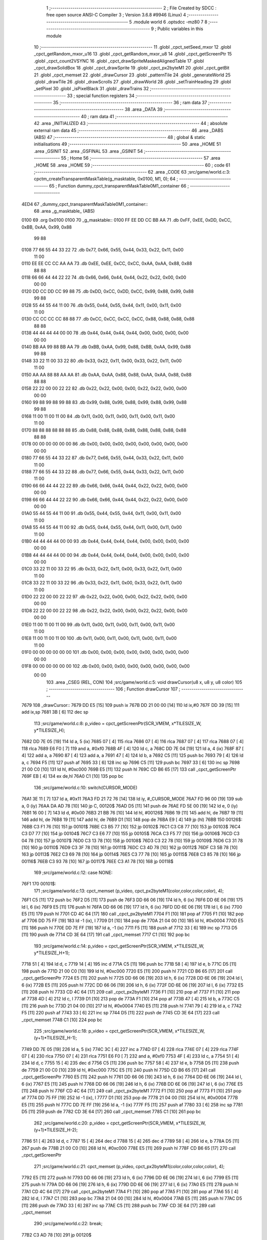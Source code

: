                               1 ;--------------------------------------------------------
                              2 ; File Created by SDCC : free open source ANSI-C Compiler
                              3 ; Version 3.6.8 #9946 (Linux)
                              4 ;--------------------------------------------------------
                              5 	.module world
                              6 	.optsdcc -mz80
                              7 	
                              8 ;--------------------------------------------------------
                              9 ; Public variables in this module
                             10 ;--------------------------------------------------------
                             11 	.globl _cpct_setSeed_mxor
                             12 	.globl _cpct_getRandom_mxor_u16
                             13 	.globl _cpct_getRandom_mxor_u8
                             14 	.globl _cpct_getScreenPtr
                             15 	.globl _cpct_count2VSYNC
                             16 	.globl _cpct_drawSpriteMaskedAlignedTable
                             17 	.globl _cpct_drawSolidBox
                             18 	.globl _cpct_drawSprite
                             19 	.globl _cpct_px2byteM1
                             20 	.globl _cpct_getBit
                             21 	.globl _cpct_memset
                             22 	.globl _drawCursor
                             23 	.globl _patternTile
                             24 	.globl _generateWorld
                             25 	.globl _drawTile
                             26 	.globl _drawScrolls
                             27 	.globl _drawWorld
                             28 	.globl _setTrainHeading
                             29 	.globl _setPixel
                             30 	.globl _isPixelBlack
                             31 	.globl _drawTrains
                             32 ;--------------------------------------------------------
                             33 ; special function registers
                             34 ;--------------------------------------------------------
                             35 ;--------------------------------------------------------
                             36 ; ram data
                             37 ;--------------------------------------------------------
                             38 	.area _DATA
                             39 ;--------------------------------------------------------
                             40 ; ram data
                             41 ;--------------------------------------------------------
                             42 	.area _INITIALIZED
                             43 ;--------------------------------------------------------
                             44 ; absolute external ram data
                             45 ;--------------------------------------------------------
                             46 	.area _DABS (ABS)
                             47 ;--------------------------------------------------------
                             48 ; global & static initialisations
                             49 ;--------------------------------------------------------
                             50 	.area _HOME
                             51 	.area _GSINIT
                             52 	.area _GSFINAL
                             53 	.area _GSINIT
                             54 ;--------------------------------------------------------
                             55 ; Home
                             56 ;--------------------------------------------------------
                             57 	.area _HOME
                             58 	.area _HOME
                             59 ;--------------------------------------------------------
                             60 ; code
                             61 ;--------------------------------------------------------
                             62 	.area _CODE
                             63 ;src/game/world.c:3: cpctm_createTransparentMaskTable(g_masktable, 0x0100, M1, 0);
                             64 ;	---------------------------------
                             65 ; Function dummy_cpct_transparentMaskTable0M1_container
                             66 ; ---------------------------------
   4ED4                      67 _dummy_cpct_transparentMaskTable0M1_container::
                             68 	.area _g_masktable_ (ABS) 
   0100                      69 	.org 0x0100 
   0100                      70 	 _g_masktable::
   0100 FF EE DD CC BB AA    71 	.db 0xFF, 0xEE, 0xDD, 0xCC, 0xBB, 0xAA, 0x99, 0x88 
        99 88
   0108 77 66 55 44 33 22    72 	.db 0x77, 0x66, 0x55, 0x44, 0x33, 0x22, 0x11, 0x00 
        11 00
   0110 EE EE CC CC AA AA    73 	.db 0xEE, 0xEE, 0xCC, 0xCC, 0xAA, 0xAA, 0x88, 0x88 
        88 88
   0118 66 66 44 44 22 22    74 	.db 0x66, 0x66, 0x44, 0x44, 0x22, 0x22, 0x00, 0x00 
        00 00
   0120 DD CC DD CC 99 88    75 	.db 0xDD, 0xCC, 0xDD, 0xCC, 0x99, 0x88, 0x99, 0x88 
        99 88
   0128 55 44 55 44 11 00    76 	.db 0x55, 0x44, 0x55, 0x44, 0x11, 0x00, 0x11, 0x00 
        11 00
   0130 CC CC CC CC 88 88    77 	.db 0xCC, 0xCC, 0xCC, 0xCC, 0x88, 0x88, 0x88, 0x88 
        88 88
   0138 44 44 44 44 00 00    78 	.db 0x44, 0x44, 0x44, 0x44, 0x00, 0x00, 0x00, 0x00 
        00 00
   0140 BB AA 99 88 BB AA    79 	.db 0xBB, 0xAA, 0x99, 0x88, 0xBB, 0xAA, 0x99, 0x88 
        99 88
   0148 33 22 11 00 33 22    80 	.db 0x33, 0x22, 0x11, 0x00, 0x33, 0x22, 0x11, 0x00 
        11 00
   0150 AA AA 88 88 AA AA    81 	.db 0xAA, 0xAA, 0x88, 0x88, 0xAA, 0xAA, 0x88, 0x88 
        88 88
   0158 22 22 00 00 22 22    82 	.db 0x22, 0x22, 0x00, 0x00, 0x22, 0x22, 0x00, 0x00 
        00 00
   0160 99 88 99 88 99 88    83 	.db 0x99, 0x88, 0x99, 0x88, 0x99, 0x88, 0x99, 0x88 
        99 88
   0168 11 00 11 00 11 00    84 	.db 0x11, 0x00, 0x11, 0x00, 0x11, 0x00, 0x11, 0x00 
        11 00
   0170 88 88 88 88 88 88    85 	.db 0x88, 0x88, 0x88, 0x88, 0x88, 0x88, 0x88, 0x88 
        88 88
   0178 00 00 00 00 00 00    86 	.db 0x00, 0x00, 0x00, 0x00, 0x00, 0x00, 0x00, 0x00 
        00 00
   0180 77 66 55 44 33 22    87 	.db 0x77, 0x66, 0x55, 0x44, 0x33, 0x22, 0x11, 0x00 
        11 00
   0188 77 66 55 44 33 22    88 	.db 0x77, 0x66, 0x55, 0x44, 0x33, 0x22, 0x11, 0x00 
        11 00
   0190 66 66 44 44 22 22    89 	.db 0x66, 0x66, 0x44, 0x44, 0x22, 0x22, 0x00, 0x00 
        00 00
   0198 66 66 44 44 22 22    90 	.db 0x66, 0x66, 0x44, 0x44, 0x22, 0x22, 0x00, 0x00 
        00 00
   01A0 55 44 55 44 11 00    91 	.db 0x55, 0x44, 0x55, 0x44, 0x11, 0x00, 0x11, 0x00 
        11 00
   01A8 55 44 55 44 11 00    92 	.db 0x55, 0x44, 0x55, 0x44, 0x11, 0x00, 0x11, 0x00 
        11 00
   01B0 44 44 44 44 00 00    93 	.db 0x44, 0x44, 0x44, 0x44, 0x00, 0x00, 0x00, 0x00 
        00 00
   01B8 44 44 44 44 00 00    94 	.db 0x44, 0x44, 0x44, 0x44, 0x00, 0x00, 0x00, 0x00 
        00 00
   01C0 33 22 11 00 33 22    95 	.db 0x33, 0x22, 0x11, 0x00, 0x33, 0x22, 0x11, 0x00 
        11 00
   01C8 33 22 11 00 33 22    96 	.db 0x33, 0x22, 0x11, 0x00, 0x33, 0x22, 0x11, 0x00 
        11 00
   01D0 22 22 00 00 22 22    97 	.db 0x22, 0x22, 0x00, 0x00, 0x22, 0x22, 0x00, 0x00 
        00 00
   01D8 22 22 00 00 22 22    98 	.db 0x22, 0x22, 0x00, 0x00, 0x22, 0x22, 0x00, 0x00 
        00 00
   01E0 11 00 11 00 11 00    99 	.db 0x11, 0x00, 0x11, 0x00, 0x11, 0x00, 0x11, 0x00 
        11 00
   01E8 11 00 11 00 11 00   100 	.db 0x11, 0x00, 0x11, 0x00, 0x11, 0x00, 0x11, 0x00 
        11 00
   01F0 00 00 00 00 00 00   101 	.db 0x00, 0x00, 0x00, 0x00, 0x00, 0x00, 0x00, 0x00 
        00 00
   01F8 00 00 00 00 00 00   102 	.db 0x00, 0x00, 0x00, 0x00, 0x00, 0x00, 0x00, 0x00 
        00 00
                            103 	.area _CSEG (REL, CON) 
                            104 ;src/game/world.c:5: void drawCursor(u8 x, u8 y, u8 color)
                            105 ;	---------------------------------
                            106 ; Function drawCursor
                            107 ; ---------------------------------
   7679                     108 _drawCursor::
   7679 DD E5         [15]  109 	push	ix
   767B DD 21 00 00   [14]  110 	ld	ix,#0
   767F DD 39         [15]  111 	add	ix,sp
   7681 3B            [ 6]  112 	dec	sp
                            113 ;src/game/world.c:8: p_video = cpct_getScreenPtr(SCR_VMEM, x*TILESIZE_W, y*TILESIZE_H);
   7682 DD 7E 05      [19]  114 	ld	a, 5 (ix)
   7685 07            [ 4]  115 	rlca
   7686 07            [ 4]  116 	rlca
   7687 07            [ 4]  117 	rlca
   7688 07            [ 4]  118 	rlca
   7689 E6 F0         [ 7]  119 	and	a, #0xf0
   768B 4F            [ 4]  120 	ld	c, a
   768C DD 7E 04      [19]  121 	ld	a, 4 (ix)
   768F 87            [ 4]  122 	add	a, a
   7690 87            [ 4]  123 	add	a, a
   7691 47            [ 4]  124 	ld	b, a
   7692 C5            [11]  125 	push	bc
   7693 79            [ 4]  126 	ld	a, c
   7694 F5            [11]  127 	push	af
   7695 33            [ 6]  128 	inc	sp
   7696 C5            [11]  129 	push	bc
   7697 33            [ 6]  130 	inc	sp
   7698 21 00 C0      [10]  131 	ld	hl, #0xc000
   769B E5            [11]  132 	push	hl
   769C CD B6 65      [17]  133 	call	_cpct_getScreenPtr
   769F EB            [ 4]  134 	ex	de,hl
   76A0 C1            [10]  135 	pop	bc
                            136 ;src/game/world.c:10: switch(CURSOR_MODE)
   76A1 3E 11         [ 7]  137 	ld	a, #0x11
   76A3 FD 21 72 76   [14]  138 	ld	iy, #_CURSOR_MODE
   76A7 FD 96 00      [19]  139 	sub	a, 0 (iy)
   76AA DA AD 78      [10]  140 	jp	C, 00120$
   76AD D5            [11]  141 	push	de
   76AE FD 5E 00      [19]  142 	ld	e, 0 (iy)
   76B1 16 00         [ 7]  143 	ld	d, #0x00
   76B3 21 BB 76      [10]  144 	ld	hl, #00126$
   76B6 19            [11]  145 	add	hl, de
   76B7 19            [11]  146 	add	hl, de
   76B8 19            [11]  147 	add	hl, de
   76B9 D1            [10]  148 	pop	de
   76BA E9            [ 4]  149 	jp	(hl)
   76BB                     150 00126$:
   76BB C3 F1 76      [10]  151 	jp	00101$
   76BE C3 B5 77      [10]  152 	jp	00102$
   76C1 C3 C8 77      [10]  153 	jp	00103$
   76C4 C3 D7 77      [10]  154 	jp	00104$
   76C7 C3 E6 77      [10]  155 	jp	00105$
   76CA C3 F5 77      [10]  156 	jp	00106$
   76CD C3 04 78      [10]  157 	jp	00107$
   76D0 C3 13 78      [10]  158 	jp	00108$
   76D3 C3 22 78      [10]  159 	jp	00109$
   76D6 C3 31 78      [10]  160 	jp	00110$
   76D9 C3 3F 78      [10]  161 	jp	00111$
   76DC C3 4D 78      [10]  162 	jp	00112$
   76DF C3 5B 78      [10]  163 	jp	00113$
   76E2 C3 69 78      [10]  164 	jp	00114$
   76E5 C3 77 78      [10]  165 	jp	00115$
   76E8 C3 85 78      [10]  166 	jp	00116$
   76EB C3 93 78      [10]  167 	jp	00117$
   76EE C3 A1 78      [10]  168 	jp	00118$
                            169 ;src/game/world.c:12: case NONE:
   76F1                     170 00101$:
                            171 ;src/game/world.c:13: cpct_memset (p_video, cpct_px2byteM1(color,color,color,color), 4);
   76F1 C5            [11]  172 	push	bc
   76F2 D5            [11]  173 	push	de
   76F3 DD 66 06      [19]  174 	ld	h, 6 (ix)
   76F6 DD 6E 06      [19]  175 	ld	l, 6 (ix)
   76F9 E5            [11]  176 	push	hl
   76FA DD 66 06      [19]  177 	ld	h, 6 (ix)
   76FD DD 6E 06      [19]  178 	ld	l, 6 (ix)
   7700 E5            [11]  179 	push	hl
   7701 CD 4C 64      [17]  180 	call	_cpct_px2byteM1
   7704 F1            [10]  181 	pop	af
   7705 F1            [10]  182 	pop	af
   7706 DD 75 FF      [19]  183 	ld	-1 (ix), l
   7709 D1            [10]  184 	pop	de
   770A 21 04 00      [10]  185 	ld	hl, #0x0004
   770D E5            [11]  186 	push	hl
   770E DD 7E FF      [19]  187 	ld	a, -1 (ix)
   7711 F5            [11]  188 	push	af
   7712 33            [ 6]  189 	inc	sp
   7713 D5            [11]  190 	push	de
   7714 CD 3E 64      [17]  191 	call	_cpct_memset
   7717 C1            [10]  192 	pop	bc
                            193 ;src/game/world.c:14: p_video = cpct_getScreenPtr(SCR_VMEM, x*TILESIZE_W, y*TILESIZE_H+1);
   7718 51            [ 4]  194 	ld	d, c
   7719 14            [ 4]  195 	inc	d
   771A C5            [11]  196 	push	bc
   771B 58            [ 4]  197 	ld	e, b
   771C D5            [11]  198 	push	de
   771D 21 00 C0      [10]  199 	ld	hl, #0xc000
   7720 E5            [11]  200 	push	hl
   7721 CD B6 65      [17]  201 	call	_cpct_getScreenPtr
   7724 E5            [11]  202 	push	hl
   7725 DD 66 06      [19]  203 	ld	h, 6 (ix)
   7728 DD 6E 06      [19]  204 	ld	l, 6 (ix)
   772B E5            [11]  205 	push	hl
   772C DD 66 06      [19]  206 	ld	h, 6 (ix)
   772F DD 6E 06      [19]  207 	ld	l, 6 (ix)
   7732 E5            [11]  208 	push	hl
   7733 CD 4C 64      [17]  209 	call	_cpct_px2byteM1
   7736 F1            [10]  210 	pop	af
   7737 F1            [10]  211 	pop	af
   7738 4D            [ 4]  212 	ld	c, l
   7739 D1            [10]  213 	pop	de
   773A F1            [10]  214 	pop	af
   773B 47            [ 4]  215 	ld	b, a
   773C C5            [11]  216 	push	bc
   773D 21 04 00      [10]  217 	ld	hl, #0x0004
   7740 E5            [11]  218 	push	hl
   7741 79            [ 4]  219 	ld	a, c
   7742 F5            [11]  220 	push	af
   7743 33            [ 6]  221 	inc	sp
   7744 D5            [11]  222 	push	de
   7745 CD 3E 64      [17]  223 	call	_cpct_memset
   7748 C1            [10]  224 	pop	bc
                            225 ;src/game/world.c:18: p_video = cpct_getScreenPtr(SCR_VMEM, x*TILESIZE_W, (y+1)*TILESIZE_H-1);
   7749 DD 7E 05      [19]  226 	ld	a, 5 (ix)
   774C 3C            [ 4]  227 	inc	a
   774D 07            [ 4]  228 	rlca
   774E 07            [ 4]  229 	rlca
   774F 07            [ 4]  230 	rlca
   7750 07            [ 4]  231 	rlca
   7751 E6 F0         [ 7]  232 	and	a, #0xf0
   7753 4F            [ 4]  233 	ld	c, a
   7754 51            [ 4]  234 	ld	d, c
   7755 15            [ 4]  235 	dec	d
   7756 C5            [11]  236 	push	bc
   7757 58            [ 4]  237 	ld	e, b
   7758 D5            [11]  238 	push	de
   7759 21 00 C0      [10]  239 	ld	hl, #0xc000
   775C E5            [11]  240 	push	hl
   775D CD B6 65      [17]  241 	call	_cpct_getScreenPtr
   7760 E5            [11]  242 	push	hl
   7761 DD 66 06      [19]  243 	ld	h, 6 (ix)
   7764 DD 6E 06      [19]  244 	ld	l, 6 (ix)
   7767 E5            [11]  245 	push	hl
   7768 DD 66 06      [19]  246 	ld	h, 6 (ix)
   776B DD 6E 06      [19]  247 	ld	l, 6 (ix)
   776E E5            [11]  248 	push	hl
   776F CD 4C 64      [17]  249 	call	_cpct_px2byteM1
   7772 F1            [10]  250 	pop	af
   7773 F1            [10]  251 	pop	af
   7774 DD 75 FF      [19]  252 	ld	-1 (ix), l
   7777 D1            [10]  253 	pop	de
   7778 21 04 00      [10]  254 	ld	hl, #0x0004
   777B E5            [11]  255 	push	hl
   777C DD 7E FF      [19]  256 	ld	a, -1 (ix)
   777F F5            [11]  257 	push	af
   7780 33            [ 6]  258 	inc	sp
   7781 D5            [11]  259 	push	de
   7782 CD 3E 64      [17]  260 	call	_cpct_memset
   7785 C1            [10]  261 	pop	bc
                            262 ;src/game/world.c:20: p_video = cpct_getScreenPtr(SCR_VMEM, x*TILESIZE_W, (y+1)*TILESIZE_H-2);
   7786 51            [ 4]  263 	ld	d, c
   7787 15            [ 4]  264 	dec	d
   7788 15            [ 4]  265 	dec	d
   7789 58            [ 4]  266 	ld	e, b
   778A D5            [11]  267 	push	de
   778B 21 00 C0      [10]  268 	ld	hl, #0xc000
   778E E5            [11]  269 	push	hl
   778F CD B6 65      [17]  270 	call	_cpct_getScreenPtr
                            271 ;src/game/world.c:21: cpct_memset (p_video, cpct_px2byteM1(color,color,color,color), 4);
   7792 E5            [11]  272 	push	hl
   7793 DD 66 06      [19]  273 	ld	h, 6 (ix)
   7796 DD 6E 06      [19]  274 	ld	l, 6 (ix)
   7799 E5            [11]  275 	push	hl
   779A DD 66 06      [19]  276 	ld	h, 6 (ix)
   779D DD 6E 06      [19]  277 	ld	l, 6 (ix)
   77A0 E5            [11]  278 	push	hl
   77A1 CD 4C 64      [17]  279 	call	_cpct_px2byteM1
   77A4 F1            [10]  280 	pop	af
   77A5 F1            [10]  281 	pop	af
   77A6 55            [ 4]  282 	ld	d, l
   77A7 C1            [10]  283 	pop	bc
   77A8 21 04 00      [10]  284 	ld	hl, #0x0004
   77AB E5            [11]  285 	push	hl
   77AC D5            [11]  286 	push	de
   77AD 33            [ 6]  287 	inc	sp
   77AE C5            [11]  288 	push	bc
   77AF CD 3E 64      [17]  289 	call	_cpct_memset
                            290 ;src/game/world.c:22: break;
   77B2 C3 AD 78      [10]  291 	jp	00120$
                            292 ;src/game/world.c:23: case PUTTRAIN:
   77B5                     293 00102$:
                            294 ;src/game/world.c:24: cpct_drawSpriteMaskedAlignedTable(train_h, p_video, TILESIZE_W, TILESIZE_H, g_masktable);
   77B5 01 00 01      [10]  295 	ld	bc, #_g_masktable+0
   77B8 C5            [11]  296 	push	bc
   77B9 21 04 10      [10]  297 	ld	hl, #0x1004
   77BC E5            [11]  298 	push	hl
   77BD D5            [11]  299 	push	de
   77BE 21 54 4E      [10]  300 	ld	hl, #_train_h
   77C1 E5            [11]  301 	push	hl
   77C2 CD 7B 65      [17]  302 	call	_cpct_drawSpriteMaskedAlignedTable
                            303 ;src/game/world.c:25: break;
   77C5 C3 AD 78      [10]  304 	jp	00120$
                            305 ;src/game/world.c:26: case T_SSNS:
   77C8                     306 00103$:
                            307 ;src/game/world.c:27: cpct_drawSprite(station_small_ns, p_video, TILESIZE_W, TILESIZE_H);
   77C8 21 04 10      [10]  308 	ld	hl, #0x1004
   77CB E5            [11]  309 	push	hl
   77CC D5            [11]  310 	push	de
   77CD 21 54 4A      [10]  311 	ld	hl, #_station_small_ns
   77D0 E5            [11]  312 	push	hl
   77D1 CD B6 60      [17]  313 	call	_cpct_drawSprite
                            314 ;src/game/world.c:28: break;
   77D4 C3 AD 78      [10]  315 	jp	00120$
                            316 ;src/game/world.c:29: case T_SSEW:
   77D7                     317 00104$:
                            318 ;src/game/world.c:30: cpct_drawSprite(station_small_ew, p_video, TILESIZE_W, TILESIZE_H);
   77D7 21 04 10      [10]  319 	ld	hl, #0x1004
   77DA E5            [11]  320 	push	hl
   77DB D5            [11]  321 	push	de
   77DC 21 94 4A      [10]  322 	ld	hl, #_station_small_ew
   77DF E5            [11]  323 	push	hl
   77E0 CD B6 60      [17]  324 	call	_cpct_drawSprite
                            325 ;src/game/world.c:31: break;
   77E3 C3 AD 78      [10]  326 	jp	00120$
                            327 ;src/game/world.c:32: case T_SMNS:
   77E6                     328 00105$:
                            329 ;src/game/world.c:33: cpct_drawSprite(station_medium_ns, p_video, TILESIZE_W, TILESIZE_H);
   77E6 21 04 10      [10]  330 	ld	hl, #0x1004
   77E9 E5            [11]  331 	push	hl
   77EA D5            [11]  332 	push	de
   77EB 21 D4 4A      [10]  333 	ld	hl, #_station_medium_ns
   77EE E5            [11]  334 	push	hl
   77EF CD B6 60      [17]  335 	call	_cpct_drawSprite
                            336 ;src/game/world.c:34: break;
   77F2 C3 AD 78      [10]  337 	jp	00120$
                            338 ;src/game/world.c:35: case T_SMEW:
   77F5                     339 00106$:
                            340 ;src/game/world.c:36: cpct_drawSprite(station_medium_ew, p_video, TILESIZE_W, TILESIZE_H);
   77F5 21 04 10      [10]  341 	ld	hl, #0x1004
   77F8 E5            [11]  342 	push	hl
   77F9 D5            [11]  343 	push	de
   77FA 21 14 4B      [10]  344 	ld	hl, #_station_medium_ew
   77FD E5            [11]  345 	push	hl
   77FE CD B6 60      [17]  346 	call	_cpct_drawSprite
                            347 ;src/game/world.c:37: break;
   7801 C3 AD 78      [10]  348 	jp	00120$
                            349 ;src/game/world.c:38: case T_SLNS:
   7804                     350 00107$:
                            351 ;src/game/world.c:39: cpct_drawSprite(station_large_ns, p_video, TILESIZE_W, TILESIZE_H);
   7804 21 04 10      [10]  352 	ld	hl, #0x1004
   7807 E5            [11]  353 	push	hl
   7808 D5            [11]  354 	push	de
   7809 21 54 4B      [10]  355 	ld	hl, #_station_large_ns
   780C E5            [11]  356 	push	hl
   780D CD B6 60      [17]  357 	call	_cpct_drawSprite
                            358 ;src/game/world.c:40: break;
   7810 C3 AD 78      [10]  359 	jp	00120$
                            360 ;src/game/world.c:41: case T_SLEW:
   7813                     361 00108$:
                            362 ;src/game/world.c:42: cpct_drawSprite(station_large_ew, p_video, TILESIZE_W, TILESIZE_H);
   7813 21 04 10      [10]  363 	ld	hl, #0x1004
   7816 E5            [11]  364 	push	hl
   7817 D5            [11]  365 	push	de
   7818 21 94 4B      [10]  366 	ld	hl, #_station_large_ew
   781B E5            [11]  367 	push	hl
   781C CD B6 60      [17]  368 	call	_cpct_drawSprite
                            369 ;src/game/world.c:43: break;
   781F C3 AD 78      [10]  370 	jp	00120$
                            371 ;src/game/world.c:44: case T_REW:
   7822                     372 00109$:
                            373 ;src/game/world.c:45: cpct_drawSprite(rail_ew, p_video, TILESIZE_W, TILESIZE_H);	
   7822 21 04 10      [10]  374 	ld	hl, #0x1004
   7825 E5            [11]  375 	push	hl
   7826 D5            [11]  376 	push	de
   7827 21 D4 4B      [10]  377 	ld	hl, #_rail_ew
   782A E5            [11]  378 	push	hl
   782B CD B6 60      [17]  379 	call	_cpct_drawSprite
                            380 ;src/game/world.c:46: break;
   782E C3 AD 78      [10]  381 	jp	00120$
                            382 ;src/game/world.c:47: case T_RNS:
   7831                     383 00110$:
                            384 ;src/game/world.c:48: cpct_drawSprite(rail_ns, p_video, TILESIZE_W, TILESIZE_H);	
   7831 21 04 10      [10]  385 	ld	hl, #0x1004
   7834 E5            [11]  386 	push	hl
   7835 D5            [11]  387 	push	de
   7836 21 14 4C      [10]  388 	ld	hl, #_rail_ns
   7839 E5            [11]  389 	push	hl
   783A CD B6 60      [17]  390 	call	_cpct_drawSprite
                            391 ;src/game/world.c:49: break;
   783D 18 6E         [12]  392 	jr	00120$
                            393 ;src/game/world.c:50: case T_REN:
   783F                     394 00111$:
                            395 ;src/game/world.c:51: cpct_drawSprite(rail_en, p_video, TILESIZE_W, TILESIZE_H);	
   783F 21 04 10      [10]  396 	ld	hl, #0x1004
   7842 E5            [11]  397 	push	hl
   7843 D5            [11]  398 	push	de
   7844 21 54 4C      [10]  399 	ld	hl, #_rail_en
   7847 E5            [11]  400 	push	hl
   7848 CD B6 60      [17]  401 	call	_cpct_drawSprite
                            402 ;src/game/world.c:52: break;
   784B 18 60         [12]  403 	jr	00120$
                            404 ;src/game/world.c:53: case T_RES:
   784D                     405 00112$:
                            406 ;src/game/world.c:54: cpct_drawSprite(rail_es, p_video, TILESIZE_W, TILESIZE_H);	
   784D 21 04 10      [10]  407 	ld	hl, #0x1004
   7850 E5            [11]  408 	push	hl
   7851 D5            [11]  409 	push	de
   7852 21 94 4C      [10]  410 	ld	hl, #_rail_es
   7855 E5            [11]  411 	push	hl
   7856 CD B6 60      [17]  412 	call	_cpct_drawSprite
                            413 ;src/game/world.c:55: break;
   7859 18 52         [12]  414 	jr	00120$
                            415 ;src/game/world.c:56: case T_RWN:
   785B                     416 00113$:
                            417 ;src/game/world.c:57: cpct_drawSprite(rail_wn, p_video, TILESIZE_W, TILESIZE_H);	
   785B 21 04 10      [10]  418 	ld	hl, #0x1004
   785E E5            [11]  419 	push	hl
   785F D5            [11]  420 	push	de
   7860 21 D4 4C      [10]  421 	ld	hl, #_rail_wn
   7863 E5            [11]  422 	push	hl
   7864 CD B6 60      [17]  423 	call	_cpct_drawSprite
                            424 ;src/game/world.c:58: break;
   7867 18 44         [12]  425 	jr	00120$
                            426 ;src/game/world.c:59: case T_RWS:
   7869                     427 00114$:
                            428 ;src/game/world.c:60: cpct_drawSprite(rail_ws, p_video, TILESIZE_W, TILESIZE_H);	
   7869 21 04 10      [10]  429 	ld	hl, #0x1004
   786C E5            [11]  430 	push	hl
   786D D5            [11]  431 	push	de
   786E 21 14 4D      [10]  432 	ld	hl, #_rail_ws
   7871 E5            [11]  433 	push	hl
   7872 CD B6 60      [17]  434 	call	_cpct_drawSprite
                            435 ;src/game/world.c:61: break;
   7875 18 36         [12]  436 	jr	00120$
                            437 ;src/game/world.c:62: case T_REWN:
   7877                     438 00115$:
                            439 ;src/game/world.c:63: cpct_drawSprite(rail_ew_n, p_video, TILESIZE_W, TILESIZE_H);	
   7877 21 04 10      [10]  440 	ld	hl, #0x1004
   787A E5            [11]  441 	push	hl
   787B D5            [11]  442 	push	de
   787C 21 54 4D      [10]  443 	ld	hl, #_rail_ew_n
   787F E5            [11]  444 	push	hl
   7880 CD B6 60      [17]  445 	call	_cpct_drawSprite
                            446 ;src/game/world.c:64: break;
   7883 18 28         [12]  447 	jr	00120$
                            448 ;src/game/world.c:65: case T_REWS:
   7885                     449 00116$:
                            450 ;src/game/world.c:66: cpct_drawSprite(rail_ew_s, p_video, TILESIZE_W, TILESIZE_H);	
   7885 21 04 10      [10]  451 	ld	hl, #0x1004
   7888 E5            [11]  452 	push	hl
   7889 D5            [11]  453 	push	de
   788A 21 94 4D      [10]  454 	ld	hl, #_rail_ew_s
   788D E5            [11]  455 	push	hl
   788E CD B6 60      [17]  456 	call	_cpct_drawSprite
                            457 ;src/game/world.c:67: break;
   7891 18 1A         [12]  458 	jr	00120$
                            459 ;src/game/world.c:68: case T_RNSE:
   7893                     460 00117$:
                            461 ;src/game/world.c:69: cpct_drawSprite(rail_ns_e, p_video, TILESIZE_W, TILESIZE_H);	
   7893 21 04 10      [10]  462 	ld	hl, #0x1004
   7896 E5            [11]  463 	push	hl
   7897 D5            [11]  464 	push	de
   7898 21 14 4E      [10]  465 	ld	hl, #_rail_ns_e
   789B E5            [11]  466 	push	hl
   789C CD B6 60      [17]  467 	call	_cpct_drawSprite
                            468 ;src/game/world.c:70: break;
   789F 18 0C         [12]  469 	jr	00120$
                            470 ;src/game/world.c:71: case T_RNSW:
   78A1                     471 00118$:
                            472 ;src/game/world.c:72: cpct_drawSprite(rail_ns_w, p_video, TILESIZE_W, TILESIZE_H);
   78A1 21 04 10      [10]  473 	ld	hl, #0x1004
   78A4 E5            [11]  474 	push	hl
   78A5 D5            [11]  475 	push	de
   78A6 21 D4 4D      [10]  476 	ld	hl, #_rail_ns_w
   78A9 E5            [11]  477 	push	hl
   78AA CD B6 60      [17]  478 	call	_cpct_drawSprite
                            479 ;src/game/world.c:74: }
   78AD                     480 00120$:
   78AD 33            [ 6]  481 	inc	sp
   78AE DD E1         [14]  482 	pop	ix
   78B0 C9            [10]  483 	ret
                            484 ;src/game/world.c:77: void patternTile(u8 tileType, int index, u8 nBitsX, u8 nBitsY, u8 *pattern)
                            485 ;	---------------------------------
                            486 ; Function patternTile
                            487 ; ---------------------------------
   78B1                     488 _patternTile::
   78B1 DD E5         [15]  489 	push	ix
   78B3 DD 21 00 00   [14]  490 	ld	ix,#0
   78B7 DD 39         [15]  491 	add	ix,sp
   78B9 21 F7 FF      [10]  492 	ld	hl, #-9
   78BC 39            [11]  493 	add	hl, sp
   78BD F9            [ 6]  494 	ld	sp, hl
                            495 ;src/game/world.c:82: for(iy=0; iy<nBitsY; iy++)
   78BE DD 7E 04      [19]  496 	ld	a, 4 (ix)
   78C1 D6 08         [ 7]  497 	sub	a, #0x08
   78C3 20 04         [12]  498 	jr	NZ,00153$
   78C5 3E 01         [ 7]  499 	ld	a,#0x01
   78C7 18 01         [12]  500 	jr	00154$
   78C9                     501 00153$:
   78C9 AF            [ 4]  502 	xor	a,a
   78CA                     503 00154$:
   78CA DD 77 FE      [19]  504 	ld	-2 (ix), a
   78CD DD 7E 04      [19]  505 	ld	a, 4 (ix)
   78D0 D6 02         [ 7]  506 	sub	a, #0x02
   78D2 20 04         [12]  507 	jr	NZ,00155$
   78D4 3E 01         [ 7]  508 	ld	a,#0x01
   78D6 18 01         [12]  509 	jr	00156$
   78D8                     510 00155$:
   78D8 AF            [ 4]  511 	xor	a,a
   78D9                     512 00156$:
   78D9 DD 77 FB      [19]  513 	ld	-5 (ix), a
   78DC 1E 00         [ 7]  514 	ld	e, #0x00
   78DE                     515 00115$:
   78DE 7B            [ 4]  516 	ld	a, e
   78DF DD 96 08      [19]  517 	sub	a, 8 (ix)
   78E2 D2 96 79      [10]  518 	jp	NC, 00117$
                            519 ;src/game/world.c:84: for(ix=0; ix<nBitsX; ix++)
   78E5 D5            [11]  520 	push	de
   78E6 16 00         [ 7]  521 	ld	d,#0x00
   78E8 6B            [ 4]  522 	ld	l, e
   78E9 62            [ 4]  523 	ld	h, d
   78EA 29            [11]  524 	add	hl, hl
   78EB 29            [11]  525 	add	hl, hl
   78EC 19            [11]  526 	add	hl, de
   78ED 29            [11]  527 	add	hl, hl
   78EE 29            [11]  528 	add	hl, hl
   78EF 29            [11]  529 	add	hl, hl
   78F0 29            [11]  530 	add	hl, hl
   78F1 D1            [10]  531 	pop	de
   78F2 4D            [ 4]  532 	ld	c, l
   78F3 44            [ 4]  533 	ld	b, h
   78F4 DD 7E 05      [19]  534 	ld	a, 5 (ix)
   78F7 81            [ 4]  535 	add	a, c
   78F8 DD 77 F9      [19]  536 	ld	-7 (ix), a
   78FB DD 7E 06      [19]  537 	ld	a, 6 (ix)
   78FE 88            [ 4]  538 	adc	a, b
   78FF DD 77 FA      [19]  539 	ld	-6 (ix), a
   7902 D5            [11]  540 	push	de
   7903 DD 66 07      [19]  541 	ld	h, 7 (ix)
   7906 2E 00         [ 7]  542 	ld	l, #0x00
   7908 55            [ 4]  543 	ld	d, l
   7909 06 08         [ 7]  544 	ld	b, #0x08
   790B                     545 00157$:
   790B 29            [11]  546 	add	hl, hl
   790C 30 01         [12]  547 	jr	NC,00158$
   790E 19            [11]  548 	add	hl, de
   790F                     549 00158$:
   790F 10 FA         [13]  550 	djnz	00157$
   7911 D1            [10]  551 	pop	de
   7912 DD 75 FC      [19]  552 	ld	-4 (ix), l
   7915 DD 74 FD      [19]  553 	ld	-3 (ix), h
   7918 16 00         [ 7]  554 	ld	d, #0x00
   791A                     555 00112$:
   791A 7A            [ 4]  556 	ld	a, d
   791B DD 96 07      [19]  557 	sub	a, 7 (ix)
   791E 30 72         [12]  558 	jr	NC,00116$
                            559 ;src/game/world.c:86: if(cpct_getBit (pattern, iy*nBitsX+ix)!=0 && index+iy*WIDTH+ix < WIDTH*HEIGHT)
   7920 DD 72 F7      [19]  560 	ld	-9 (ix), d
   7923 DD 36 F8 00   [19]  561 	ld	-8 (ix), #0x00
   7927 DD 7E F7      [19]  562 	ld	a, -9 (ix)
   792A DD 86 FC      [19]  563 	add	a, -4 (ix)
   792D 4F            [ 4]  564 	ld	c, a
   792E DD 7E F8      [19]  565 	ld	a, -8 (ix)
   7931 DD 8E FD      [19]  566 	adc	a, -3 (ix)
   7934 47            [ 4]  567 	ld	b, a
   7935 DD 6E 09      [19]  568 	ld	l,9 (ix)
   7938 DD 66 0A      [19]  569 	ld	h,10 (ix)
   793B D5            [11]  570 	push	de
   793C C5            [11]  571 	push	bc
   793D E5            [11]  572 	push	hl
   793E CD 76 60      [17]  573 	call	_cpct_getBit
   7941 DD 75 FF      [19]  574 	ld	-1 (ix), l
   7944 D1            [10]  575 	pop	de
   7945 DD 7E FF      [19]  576 	ld	a, -1 (ix)
   7948 B7            [ 4]  577 	or	a, a
   7949 28 44         [12]  578 	jr	Z,00113$
   794B DD 7E F9      [19]  579 	ld	a, -7 (ix)
   794E DD 86 F7      [19]  580 	add	a, -9 (ix)
   7951 4F            [ 4]  581 	ld	c, a
   7952 DD 7E FA      [19]  582 	ld	a, -6 (ix)
   7955 DD 8E F8      [19]  583 	adc	a, -8 (ix)
   7958 47            [ 4]  584 	ld	b,a
   7959 EE 80         [ 7]  585 	xor	a, #0x80
   795B D6 8F         [ 7]  586 	sub	a, #0x8f
   795D 30 30         [12]  587 	jr	NC,00113$
                            588 ;src/game/world.c:88: if(tileType == FOREST)
   795F DD 7E FE      [19]  589 	ld	a, -2 (ix)
   7962 B7            [ 4]  590 	or	a, a
   7963 28 0A         [12]  591 	jr	Z,00104$
                            592 ;src/game/world.c:89: p_world[index+iy*WIDTH+ix] = tileType;
   7965 21 6E 67      [10]  593 	ld	hl, #_p_world
   7968 09            [11]  594 	add	hl, bc
   7969 DD 7E 04      [19]  595 	ld	a, 4 (ix)
   796C 77            [ 7]  596 	ld	(hl), a
   796D 18 20         [12]  597 	jr	00113$
   796F                     598 00104$:
                            599 ;src/game/world.c:90: else if(tileType==DWELLINGS1)
   796F DD 7E FB      [19]  600 	ld	a, -5 (ix)
   7972 B7            [ 4]  601 	or	a, a
   7973 28 1A         [12]  602 	jr	Z,00113$
                            603 ;src/game/world.c:91: p_world[index+iy*WIDTH+ix] = (u8)cpct_getRandom_mxor_u8 ()%3+2;
   7975 21 6E 67      [10]  604 	ld	hl, #_p_world
   7978 09            [11]  605 	add	hl, bc
   7979 E5            [11]  606 	push	hl
   797A D5            [11]  607 	push	de
   797B CD 84 64      [17]  608 	call	_cpct_getRandom_mxor_u8
   797E 45            [ 4]  609 	ld	b, l
   797F 3E 03         [ 7]  610 	ld	a, #0x03
   7981 F5            [11]  611 	push	af
   7982 33            [ 6]  612 	inc	sp
   7983 C5            [11]  613 	push	bc
   7984 33            [ 6]  614 	inc	sp
   7985 CD 5B 61      [17]  615 	call	__moduchar
   7988 F1            [10]  616 	pop	af
   7989 4D            [ 4]  617 	ld	c, l
   798A D1            [10]  618 	pop	de
   798B E1            [10]  619 	pop	hl
   798C 0C            [ 4]  620 	inc	c
   798D 0C            [ 4]  621 	inc	c
   798E 71            [ 7]  622 	ld	(hl), c
   798F                     623 00113$:
                            624 ;src/game/world.c:84: for(ix=0; ix<nBitsX; ix++)
   798F 14            [ 4]  625 	inc	d
   7990 18 88         [12]  626 	jr	00112$
   7992                     627 00116$:
                            628 ;src/game/world.c:82: for(iy=0; iy<nBitsY; iy++)
   7992 1C            [ 4]  629 	inc	e
   7993 C3 DE 78      [10]  630 	jp	00115$
   7996                     631 00117$:
   7996 DD F9         [10]  632 	ld	sp, ix
   7998 DD E1         [14]  633 	pop	ix
   799A C9            [10]  634 	ret
                            635 ;src/game/world.c:98: void generateWorld()
                            636 ;	---------------------------------
                            637 ; Function generateWorld
                            638 ; ---------------------------------
   799B                     639 _generateWorld::
   799B DD E5         [15]  640 	push	ix
   799D DD 21 00 00   [14]  641 	ld	ix,#0
   79A1 DD 39         [15]  642 	add	ix,sp
   79A3 21 E4 FF      [10]  643 	ld	hl, #-28
   79A6 39            [11]  644 	add	hl, sp
   79A7 F9            [ 6]  645 	ld	sp, hl
                            646 ;src/game/world.c:105: CURSOR_MODE = NONE;
   79A8 21 72 76      [10]  647 	ld	hl,#_CURSOR_MODE + 0
   79AB 36 00         [10]  648 	ld	(hl), #0x00
                            649 ;src/game/world.c:108: cpct_setSeed_mxor ((u32)cpct_count2VSYNC());
   79AD CD DD 61      [17]  650 	call	_cpct_count2VSYNC
   79B0 11 00 00      [10]  651 	ld	de,#0x0000
   79B3 CD 2C 63      [17]  652 	call	_cpct_setSeed_mxor
                            653 ;src/game/world.c:112: for(iy=0; iy<HEIGHT*WIDTH;iy++)
   79B6 01 00 00      [10]  654 	ld	bc, #0x0000
   79B9                     655 00119$:
                            656 ;src/game/world.c:114: p_world[iy] =  cpct_getRandom_mxor_u16()%2;
   79B9 21 6E 67      [10]  657 	ld	hl, #_p_world
   79BC 09            [11]  658 	add	hl, bc
   79BD E5            [11]  659 	push	hl
   79BE C5            [11]  660 	push	bc
   79BF CD 88 63      [17]  661 	call	_cpct_getRandom_mxor_u16
   79C2 5D            [ 4]  662 	ld	e, l
   79C3 C1            [10]  663 	pop	bc
   79C4 E1            [10]  664 	pop	hl
   79C5 7B            [ 4]  665 	ld	a, e
   79C6 E6 01         [ 7]  666 	and	a, #0x01
   79C8 77            [ 7]  667 	ld	(hl), a
                            668 ;src/game/world.c:112: for(iy=0; iy<HEIGHT*WIDTH;iy++)
   79C9 03            [ 6]  669 	inc	bc
   79CA 78            [ 4]  670 	ld	a, b
   79CB EE 80         [ 7]  671 	xor	a, #0x80
   79CD D6 8F         [ 7]  672 	sub	a, #0x8f
   79CF 38 E8         [12]  673 	jr	C,00119$
                            674 ;src/game/world.c:119: for(ix=0; ix<NBFOREST; ix++)
   79D1 21 02 00      [10]  675 	ld	hl, #0x0002
   79D4 39            [11]  676 	add	hl, sp
   79D5 DD 75 F8      [19]  677 	ld	-8 (ix), l
   79D8 DD 74 F9      [19]  678 	ld	-7 (ix), h
   79DB 01 00 00      [10]  679 	ld	bc, #0x0000
   79DE                     680 00121$:
                            681 ;src/game/world.c:121: iy = cpct_getRandom_mxor_u16()%(WIDTH*HEIGHT);
   79DE C5            [11]  682 	push	bc
   79DF CD 88 63      [17]  683 	call	_cpct_getRandom_mxor_u16
   79E2 11 00 0F      [10]  684 	ld	de, #0x0f00
   79E5 D5            [11]  685 	push	de
   79E6 E5            [11]  686 	push	hl
   79E7 CD 67 61      [17]  687 	call	__moduint
   79EA F1            [10]  688 	pop	af
   79EB E3            [19]  689 	ex	(sp),hl
   79EC CD 88 63      [17]  690 	call	_cpct_getRandom_mxor_u16
   79EF D1            [10]  691 	pop	de
   79F0 C1            [10]  692 	pop	bc
   79F1 7D            [ 4]  693 	ld	a, l
   79F2 E6 03         [ 7]  694 	and	a, #0x03
   79F4 6F            [ 4]  695 	ld	l, a
   79F5 26 00         [ 7]  696 	ld	h, #0x00
                            697 ;src/game/world.c:127: p_forest[1] = 0b11000111;
   79F7 DD 7E F8      [19]  698 	ld	a, -8 (ix)
   79FA C6 01         [ 7]  699 	add	a, #0x01
   79FC DD 77 FE      [19]  700 	ld	-2 (ix), a
   79FF DD 7E F9      [19]  701 	ld	a, -7 (ix)
   7A02 CE 00         [ 7]  702 	adc	a, #0x00
   7A04 DD 77 FF      [19]  703 	ld	-1 (ix), a
                            704 ;src/game/world.c:128: p_forest[2] = 0b11011110;
   7A07 DD 7E F8      [19]  705 	ld	a, -8 (ix)
   7A0A C6 02         [ 7]  706 	add	a, #0x02
   7A0C DD 77 F6      [19]  707 	ld	-10 (ix), a
   7A0F DD 7E F9      [19]  708 	ld	a, -7 (ix)
   7A12 CE 00         [ 7]  709 	adc	a, #0x00
   7A14 DD 77 F7      [19]  710 	ld	-9 (ix), a
                            711 ;src/game/world.c:129: p_forest[3] = 0b01111110;
   7A17 DD 7E F8      [19]  712 	ld	a, -8 (ix)
   7A1A C6 03         [ 7]  713 	add	a, #0x03
   7A1C DD 77 F0      [19]  714 	ld	-16 (ix), a
   7A1F DD 7E F9      [19]  715 	ld	a, -7 (ix)
   7A22 CE 00         [ 7]  716 	adc	a, #0x00
   7A24 DD 77 F1      [19]  717 	ld	-15 (ix), a
                            718 ;src/game/world.c:130: p_forest[4] = 0b11111110; 
   7A27 DD 7E F8      [19]  719 	ld	a, -8 (ix)
   7A2A C6 04         [ 7]  720 	add	a, #0x04
   7A2C DD 77 F2      [19]  721 	ld	-14 (ix), a
   7A2F DD 7E F9      [19]  722 	ld	a, -7 (ix)
   7A32 CE 00         [ 7]  723 	adc	a, #0x00
   7A34 DD 77 F3      [19]  724 	ld	-13 (ix), a
                            725 ;src/game/world.c:131: p_forest[5] = 0b01111111;
   7A37 DD 7E F8      [19]  726 	ld	a, -8 (ix)
   7A3A C6 05         [ 7]  727 	add	a, #0x05
   7A3C DD 77 FA      [19]  728 	ld	-6 (ix), a
   7A3F DD 7E F9      [19]  729 	ld	a, -7 (ix)
   7A42 CE 00         [ 7]  730 	adc	a, #0x00
   7A44 DD 77 FB      [19]  731 	ld	-5 (ix), a
                            732 ;src/game/world.c:132: p_forest[6] = 0b11101111;
   7A47 DD 7E F8      [19]  733 	ld	a, -8 (ix)
   7A4A C6 06         [ 7]  734 	add	a, #0x06
   7A4C DD 77 FC      [19]  735 	ld	-4 (ix), a
   7A4F DD 7E F9      [19]  736 	ld	a, -7 (ix)
   7A52 CE 00         [ 7]  737 	adc	a, #0x00
   7A54 DD 77 FD      [19]  738 	ld	-3 (ix), a
                            739 ;src/game/world.c:133: p_forest[7] = 0b11001111;
   7A57 DD 7E F8      [19]  740 	ld	a, -8 (ix)
   7A5A C6 07         [ 7]  741 	add	a, #0x07
   7A5C DD 77 F4      [19]  742 	ld	-12 (ix), a
   7A5F DD 7E F9      [19]  743 	ld	a, -7 (ix)
   7A62 CE 00         [ 7]  744 	adc	a, #0x00
   7A64 DD 77 F5      [19]  745 	ld	-11 (ix), a
                            746 ;src/game/world.c:123: switch(cpct_getRandom_mxor_u16()%4)
   7A67 7D            [ 4]  747 	ld	a, l
   7A68 B7            [ 4]  748 	or	a, a
   7A69 B4            [ 4]  749 	or	a, h
   7A6A 28 16         [12]  750 	jr	Z,00102$
   7A6C 7D            [ 4]  751 	ld	a, l
   7A6D 3D            [ 4]  752 	dec	a
   7A6E B4            [ 4]  753 	or	a, h
   7A6F 28 54         [12]  754 	jr	Z,00103$
   7A71 7D            [ 4]  755 	ld	a, l
   7A72 D6 02         [ 7]  756 	sub	a, #0x02
   7A74 B4            [ 4]  757 	or	a, h
   7A75 CA 08 7B      [10]  758 	jp	Z,00104$
   7A78 7D            [ 4]  759 	ld	a, l
   7A79 D6 03         [ 7]  760 	sub	a, #0x03
   7A7B B4            [ 4]  761 	or	a, h
   7A7C CA 4A 7B      [10]  762 	jp	Z,00105$
   7A7F C3 8A 7B      [10]  763 	jp	00106$
                            764 ;src/game/world.c:125: case 0:
   7A82                     765 00102$:
                            766 ;src/game/world.c:126: p_forest[0] = 0b10000100;
   7A82 DD 6E F8      [19]  767 	ld	l,-8 (ix)
   7A85 DD 66 F9      [19]  768 	ld	h,-7 (ix)
   7A88 36 84         [10]  769 	ld	(hl), #0x84
                            770 ;src/game/world.c:127: p_forest[1] = 0b11000111;
   7A8A DD 6E FE      [19]  771 	ld	l,-2 (ix)
   7A8D DD 66 FF      [19]  772 	ld	h,-1 (ix)
   7A90 36 C7         [10]  773 	ld	(hl), #0xc7
                            774 ;src/game/world.c:128: p_forest[2] = 0b11011110;
   7A92 DD 6E F6      [19]  775 	ld	l,-10 (ix)
   7A95 DD 66 F7      [19]  776 	ld	h,-9 (ix)
   7A98 36 DE         [10]  777 	ld	(hl), #0xde
                            778 ;src/game/world.c:129: p_forest[3] = 0b01111110;
   7A9A DD 6E F0      [19]  779 	ld	l,-16 (ix)
   7A9D DD 66 F1      [19]  780 	ld	h,-15 (ix)
   7AA0 36 7E         [10]  781 	ld	(hl), #0x7e
                            782 ;src/game/world.c:130: p_forest[4] = 0b11111110; 
   7AA2 DD 6E F2      [19]  783 	ld	l,-14 (ix)
   7AA5 DD 66 F3      [19]  784 	ld	h,-13 (ix)
   7AA8 36 FE         [10]  785 	ld	(hl), #0xfe
                            786 ;src/game/world.c:131: p_forest[5] = 0b01111111;
   7AAA DD 6E FA      [19]  787 	ld	l,-6 (ix)
   7AAD DD 66 FB      [19]  788 	ld	h,-5 (ix)
   7AB0 36 7F         [10]  789 	ld	(hl), #0x7f
                            790 ;src/game/world.c:132: p_forest[6] = 0b11101111;
   7AB2 DD 6E FC      [19]  791 	ld	l,-4 (ix)
   7AB5 DD 66 FD      [19]  792 	ld	h,-3 (ix)
   7AB8 36 EF         [10]  793 	ld	(hl), #0xef
                            794 ;src/game/world.c:133: p_forest[7] = 0b11001111;
   7ABA DD 6E F4      [19]  795 	ld	l,-12 (ix)
   7ABD DD 66 F5      [19]  796 	ld	h,-11 (ix)
   7AC0 36 CF         [10]  797 	ld	(hl), #0xcf
                            798 ;src/game/world.c:134: break;
   7AC2 C3 8A 7B      [10]  799 	jp	00106$
                            800 ;src/game/world.c:135: case 1:
   7AC5                     801 00103$:
                            802 ;src/game/world.c:136: p_forest[0] = 0b00001100;
   7AC5 DD 6E F8      [19]  803 	ld	l,-8 (ix)
   7AC8 DD 66 F9      [19]  804 	ld	h,-7 (ix)
   7ACB 36 0C         [10]  805 	ld	(hl), #0x0c
                            806 ;src/game/world.c:137: p_forest[1] = 0b11111000;
   7ACD DD 6E FE      [19]  807 	ld	l,-2 (ix)
   7AD0 DD 66 FF      [19]  808 	ld	h,-1 (ix)
   7AD3 36 F8         [10]  809 	ld	(hl), #0xf8
                            810 ;src/game/world.c:138: p_forest[2] = 0b00111111;
   7AD5 DD 6E F6      [19]  811 	ld	l,-10 (ix)
   7AD8 DD 66 F7      [19]  812 	ld	h,-9 (ix)
   7ADB 36 3F         [10]  813 	ld	(hl), #0x3f
                            814 ;src/game/world.c:139: p_forest[3] = 0b01111110;
   7ADD DD 6E F0      [19]  815 	ld	l,-16 (ix)
   7AE0 DD 66 F1      [19]  816 	ld	h,-15 (ix)
   7AE3 36 7E         [10]  817 	ld	(hl), #0x7e
                            818 ;src/game/world.c:140: p_forest[4] = 0b11111110; 
   7AE5 DD 6E F2      [19]  819 	ld	l,-14 (ix)
   7AE8 DD 66 F3      [19]  820 	ld	h,-13 (ix)
   7AEB 36 FE         [10]  821 	ld	(hl), #0xfe
                            822 ;src/game/world.c:141: p_forest[5] = 0b01011111;
   7AED DD 6E FA      [19]  823 	ld	l,-6 (ix)
   7AF0 DD 66 FB      [19]  824 	ld	h,-5 (ix)
   7AF3 36 5F         [10]  825 	ld	(hl), #0x5f
                            826 ;src/game/world.c:142: p_forest[6] = 0b11001111;
   7AF5 DD 6E FC      [19]  827 	ld	l,-4 (ix)
   7AF8 DD 66 FD      [19]  828 	ld	h,-3 (ix)
   7AFB 36 CF         [10]  829 	ld	(hl), #0xcf
                            830 ;src/game/world.c:143: p_forest[7] = 0b10001100;
   7AFD DD 6E F4      [19]  831 	ld	l,-12 (ix)
   7B00 DD 66 F5      [19]  832 	ld	h,-11 (ix)
   7B03 36 8C         [10]  833 	ld	(hl), #0x8c
                            834 ;src/game/world.c:144: break;
   7B05 C3 8A 7B      [10]  835 	jp	00106$
                            836 ;src/game/world.c:145: case 2:
   7B08                     837 00104$:
                            838 ;src/game/world.c:146: p_forest[0] = 0b00110000;
   7B08 DD 6E F8      [19]  839 	ld	l,-8 (ix)
   7B0B DD 66 F9      [19]  840 	ld	h,-7 (ix)
   7B0E 36 30         [10]  841 	ld	(hl), #0x30
                            842 ;src/game/world.c:147: p_forest[1] = 0b11110100;
   7B10 DD 6E FE      [19]  843 	ld	l,-2 (ix)
   7B13 DD 66 FF      [19]  844 	ld	h,-1 (ix)
   7B16 36 F4         [10]  845 	ld	(hl), #0xf4
                            846 ;src/game/world.c:148: p_forest[2] = 0b11111111;
   7B18 DD 6E F6      [19]  847 	ld	l,-10 (ix)
   7B1B DD 66 F7      [19]  848 	ld	h,-9 (ix)
   7B1E 36 FF         [10]  849 	ld	(hl), #0xff
                            850 ;src/game/world.c:149: p_forest[3] = 0b11111111;
   7B20 DD 6E F0      [19]  851 	ld	l,-16 (ix)
   7B23 DD 66 F1      [19]  852 	ld	h,-15 (ix)
   7B26 36 FF         [10]  853 	ld	(hl), #0xff
                            854 ;src/game/world.c:150: p_forest[4] = 0b01111100;
   7B28 DD 6E F2      [19]  855 	ld	l,-14 (ix)
   7B2B DD 66 F3      [19]  856 	ld	h,-13 (ix)
   7B2E 36 7C         [10]  857 	ld	(hl), #0x7c
                            858 ;src/game/world.c:151: p_forest[5] = 0b01111110;
   7B30 DD 6E FA      [19]  859 	ld	l,-6 (ix)
   7B33 DD 66 FB      [19]  860 	ld	h,-5 (ix)
   7B36 36 7E         [10]  861 	ld	(hl), #0x7e
                            862 ;src/game/world.c:152: p_forest[6] = 0b00111110;
   7B38 DD 6E FC      [19]  863 	ld	l,-4 (ix)
   7B3B DD 66 FD      [19]  864 	ld	h,-3 (ix)
   7B3E 36 3E         [10]  865 	ld	(hl), #0x3e
                            866 ;src/game/world.c:153: p_forest[7] = 0b00011000;
   7B40 DD 6E F4      [19]  867 	ld	l,-12 (ix)
   7B43 DD 66 F5      [19]  868 	ld	h,-11 (ix)
   7B46 36 18         [10]  869 	ld	(hl), #0x18
                            870 ;src/game/world.c:154: break;
   7B48 18 40         [12]  871 	jr	00106$
                            872 ;src/game/world.c:155: case 3:
   7B4A                     873 00105$:
                            874 ;src/game/world.c:156: p_forest[0] = 0b11000000; 
   7B4A DD 6E F8      [19]  875 	ld	l,-8 (ix)
   7B4D DD 66 F9      [19]  876 	ld	h,-7 (ix)
   7B50 36 C0         [10]  877 	ld	(hl), #0xc0
                            878 ;src/game/world.c:157: p_forest[1] = 0b11100111;
   7B52 DD 6E FE      [19]  879 	ld	l,-2 (ix)
   7B55 DD 66 FF      [19]  880 	ld	h,-1 (ix)
   7B58 36 E7         [10]  881 	ld	(hl), #0xe7
                            882 ;src/game/world.c:158: p_forest[2] = 0b01111110;
   7B5A DD 6E F6      [19]  883 	ld	l,-10 (ix)
   7B5D DD 66 F7      [19]  884 	ld	h,-9 (ix)
   7B60 36 7E         [10]  885 	ld	(hl), #0x7e
                            886 ;src/game/world.c:159: p_forest[3] = 0b01111110;
   7B62 DD 6E F0      [19]  887 	ld	l,-16 (ix)
   7B65 DD 66 F1      [19]  888 	ld	h,-15 (ix)
   7B68 36 7E         [10]  889 	ld	(hl), #0x7e
                            890 ;src/game/world.c:160: p_forest[4] = 0b11111110;
   7B6A DD 6E F2      [19]  891 	ld	l,-14 (ix)
   7B6D DD 66 F3      [19]  892 	ld	h,-13 (ix)
   7B70 36 FE         [10]  893 	ld	(hl), #0xfe
                            894 ;src/game/world.c:161: p_forest[5] = 0b11111100;
   7B72 DD 6E FA      [19]  895 	ld	l,-6 (ix)
   7B75 DD 66 FB      [19]  896 	ld	h,-5 (ix)
   7B78 36 FC         [10]  897 	ld	(hl), #0xfc
                            898 ;src/game/world.c:162: p_forest[6] = 0b01111000;
   7B7A DD 6E FC      [19]  899 	ld	l,-4 (ix)
   7B7D DD 66 FD      [19]  900 	ld	h,-3 (ix)
   7B80 36 78         [10]  901 	ld	(hl), #0x78
                            902 ;src/game/world.c:163: p_forest[7] = 0b00110000;
   7B82 DD 6E F4      [19]  903 	ld	l,-12 (ix)
   7B85 DD 66 F5      [19]  904 	ld	h,-11 (ix)
   7B88 36 30         [10]  905 	ld	(hl), #0x30
                            906 ;src/game/world.c:165: }
   7B8A                     907 00106$:
                            908 ;src/game/world.c:166: patternTile(FOREST, iy, 8, 8, p_forest);
   7B8A DD 6E F8      [19]  909 	ld	l,-8 (ix)
   7B8D DD 66 F9      [19]  910 	ld	h,-7 (ix)
   7B90 C5            [11]  911 	push	bc
   7B91 E5            [11]  912 	push	hl
   7B92 21 08 08      [10]  913 	ld	hl, #0x0808
   7B95 E5            [11]  914 	push	hl
   7B96 D5            [11]  915 	push	de
   7B97 3E 08         [ 7]  916 	ld	a, #0x08
   7B99 F5            [11]  917 	push	af
   7B9A 33            [ 6]  918 	inc	sp
   7B9B CD B1 78      [17]  919 	call	_patternTile
   7B9E 21 07 00      [10]  920 	ld	hl, #7
   7BA1 39            [11]  921 	add	hl, sp
   7BA2 F9            [ 6]  922 	ld	sp, hl
   7BA3 C1            [10]  923 	pop	bc
                            924 ;src/game/world.c:119: for(ix=0; ix<NBFOREST; ix++)
   7BA4 03            [ 6]  925 	inc	bc
   7BA5 79            [ 4]  926 	ld	a, c
   7BA6 D6 32         [ 7]  927 	sub	a, #0x32
   7BA8 78            [ 4]  928 	ld	a, b
   7BA9 17            [ 4]  929 	rla
   7BAA 3F            [ 4]  930 	ccf
   7BAB 1F            [ 4]  931 	rra
   7BAC DE 80         [ 7]  932 	sbc	a, #0x80
   7BAE DA DE 79      [10]  933 	jp	C, 00121$
                            934 ;src/game/world.c:172: for(ix=0; ix<NBFARM; ix++)
   7BB1 01 3C 00      [10]  935 	ld	bc, #0x003c
   7BB4                     936 00125$:
                            937 ;src/game/world.c:174: iy = cpct_getRandom_mxor_u16()%(WIDTH*HEIGHT)%(WIDTH*HEIGHT);
   7BB4 C5            [11]  938 	push	bc
   7BB5 CD 88 63      [17]  939 	call	_cpct_getRandom_mxor_u16
   7BB8 11 00 0F      [10]  940 	ld	de, #0x0f00
   7BBB D5            [11]  941 	push	de
   7BBC E5            [11]  942 	push	hl
   7BBD CD 67 61      [17]  943 	call	__moduint
   7BC0 F1            [10]  944 	pop	af
   7BC1 F1            [10]  945 	pop	af
   7BC2 11 00 0F      [10]  946 	ld	de, #0x0f00
   7BC5 D5            [11]  947 	push	de
   7BC6 E5            [11]  948 	push	hl
   7BC7 CD 67 61      [17]  949 	call	__moduint
   7BCA F1            [10]  950 	pop	af
   7BCB F1            [10]  951 	pop	af
   7BCC C1            [10]  952 	pop	bc
                            953 ;src/game/world.c:175: p_world[iy] = cpct_rand()%2+5;
   7BCD 11 6E 67      [10]  954 	ld	de, #_p_world
   7BD0 19            [11]  955 	add	hl, de
   7BD1 E5            [11]  956 	push	hl
   7BD2 C5            [11]  957 	push	bc
   7BD3 CD 84 64      [17]  958 	call	_cpct_getRandom_mxor_u8
   7BD6 7D            [ 4]  959 	ld	a, l
   7BD7 C1            [10]  960 	pop	bc
   7BD8 E1            [10]  961 	pop	hl
   7BD9 E6 01         [ 7]  962 	and	a, #0x01
   7BDB C6 05         [ 7]  963 	add	a, #0x05
   7BDD 77            [ 7]  964 	ld	(hl), a
   7BDE 0B            [ 6]  965 	dec	bc
                            966 ;src/game/world.c:172: for(ix=0; ix<NBFARM; ix++)
   7BDF 78            [ 4]  967 	ld	a, b
   7BE0 B1            [ 4]  968 	or	a,c
   7BE1 20 D1         [12]  969 	jr	NZ,00125$
                            970 ;src/game/world.c:180: for(ix=0; ix<NBURBAN; ix++)
   7BE3 01 14 00      [10]  971 	ld	bc, #0x0014
   7BE6                     972 00128$:
                            973 ;src/game/world.c:182: iy = cpct_getRandom_mxor_u16()%(WIDTH*HEIGHT);
   7BE6 C5            [11]  974 	push	bc
   7BE7 CD 88 63      [17]  975 	call	_cpct_getRandom_mxor_u16
   7BEA 11 00 0F      [10]  976 	ld	de, #0x0f00
   7BED D5            [11]  977 	push	de
   7BEE E5            [11]  978 	push	hl
   7BEF CD 67 61      [17]  979 	call	__moduint
   7BF2 F1            [10]  980 	pop	af
   7BF3 F1            [10]  981 	pop	af
   7BF4 C1            [10]  982 	pop	bc
                            983 ;src/game/world.c:183: p_world[iy] = cpct_rand()%3+2;
   7BF5 11 6E 67      [10]  984 	ld	de, #_p_world
   7BF8 19            [11]  985 	add	hl, de
   7BF9 E5            [11]  986 	push	hl
   7BFA C5            [11]  987 	push	bc
   7BFB CD 84 64      [17]  988 	call	_cpct_getRandom_mxor_u8
   7BFE 55            [ 4]  989 	ld	d, l
   7BFF 3E 03         [ 7]  990 	ld	a, #0x03
   7C01 F5            [11]  991 	push	af
   7C02 33            [ 6]  992 	inc	sp
   7C03 D5            [11]  993 	push	de
   7C04 33            [ 6]  994 	inc	sp
   7C05 CD 5B 61      [17]  995 	call	__moduchar
   7C08 F1            [10]  996 	pop	af
   7C09 5D            [ 4]  997 	ld	e, l
   7C0A C1            [10]  998 	pop	bc
   7C0B E1            [10]  999 	pop	hl
   7C0C 1C            [ 4] 1000 	inc	e
   7C0D 1C            [ 4] 1001 	inc	e
   7C0E 73            [ 7] 1002 	ld	(hl), e
   7C0F 0B            [ 6] 1003 	dec	bc
                           1004 ;src/game/world.c:180: for(ix=0; ix<NBURBAN; ix++)
   7C10 78            [ 4] 1005 	ld	a, b
   7C11 B1            [ 4] 1006 	or	a,c
   7C12 20 D2         [12] 1007 	jr	NZ,00128$
                           1008 ;src/game/world.c:186: for(ix=0; ix<NBURBAN; ix++)
   7C14 21 00 00      [10] 1009 	ld	hl, #0x0000
   7C17 39            [11] 1010 	add	hl, sp
   7C18 4D            [ 4] 1011 	ld	c, l
   7C19 44            [ 4] 1012 	ld	b, h
   7C1A DD 36 EE 00   [19] 1013 	ld	-18 (ix), #0x00
   7C1E DD 36 EF 00   [19] 1014 	ld	-17 (ix), #0x00
   7C22                    1015 00129$:
                           1016 ;src/game/world.c:188: iy = cpct_getRandom_mxor_u16()%(WIDTH*HEIGHT);
   7C22 C5            [11] 1017 	push	bc
   7C23 CD 88 63      [17] 1018 	call	_cpct_getRandom_mxor_u16
   7C26 11 00 0F      [10] 1019 	ld	de, #0x0f00
   7C29 D5            [11] 1020 	push	de
   7C2A E5            [11] 1021 	push	hl
   7C2B CD 67 61      [17] 1022 	call	__moduint
   7C2E F1            [10] 1023 	pop	af
   7C2F F1            [10] 1024 	pop	af
   7C30 C1            [10] 1025 	pop	bc
   7C31 DD 75 F4      [19] 1026 	ld	-12 (ix), l
   7C34 DD 74 F5      [19] 1027 	ld	-11 (ix), h
                           1028 ;src/game/world.c:190: switch(cpct_rand()%6)
   7C37 C5            [11] 1029 	push	bc
   7C38 CD 84 64      [17] 1030 	call	_cpct_getRandom_mxor_u8
   7C3B 55            [ 4] 1031 	ld	d, l
   7C3C 3E 06         [ 7] 1032 	ld	a, #0x06
   7C3E F5            [11] 1033 	push	af
   7C3F 33            [ 6] 1034 	inc	sp
   7C40 D5            [11] 1035 	push	de
   7C41 33            [ 6] 1036 	inc	sp
   7C42 CD 5B 61      [17] 1037 	call	__moduchar
   7C45 F1            [10] 1038 	pop	af
   7C46 5D            [ 4] 1039 	ld	e, l
   7C47 C1            [10] 1040 	pop	bc
   7C48 3E 05         [ 7] 1041 	ld	a, #0x05
   7C4A 93            [ 4] 1042 	sub	a, e
   7C4B 38 6A         [12] 1043 	jr	C,00116$
                           1044 ;src/game/world.c:194: p_cities[1] = 0b01000110; // 01100010;
   7C4D 21 01 00      [10] 1045 	ld	hl, #0x0001
   7C50 09            [11] 1046 	add	hl,bc
   7C51 DD 75 FC      [19] 1047 	ld	-4 (ix), l
   7C54 DD 74 FD      [19] 1048 	ld	-3 (ix), h
                           1049 ;src/game/world.c:190: switch(cpct_rand()%6)
   7C57 16 00         [ 7] 1050 	ld	d, #0x00
   7C59 21 5F 7C      [10] 1051 	ld	hl, #00211$
   7C5C 19            [11] 1052 	add	hl, de
   7C5D 19            [11] 1053 	add	hl, de
                           1054 ;src/game/world.c:192: case 0:
   7C5E E9            [ 4] 1055 	jp	(hl)
   7C5F                    1056 00211$:
   7C5F 18 0A         [12] 1057 	jr	00110$
   7C61 18 15         [12] 1058 	jr	00111$
   7C63 18 20         [12] 1059 	jr	00112$
   7C65 18 2B         [12] 1060 	jr	00113$
   7C67 18 36         [12] 1061 	jr	00114$
   7C69 18 41         [12] 1062 	jr	00115$
   7C6B                    1063 00110$:
                           1064 ;src/game/world.c:193: p_cities[0] = 0b01110010; // 01001110;
   7C6B 3E 72         [ 7] 1065 	ld	a, #0x72
   7C6D 02            [ 7] 1066 	ld	(bc), a
                           1067 ;src/game/world.c:194: p_cities[1] = 0b01000110; // 01100010;
   7C6E DD 6E FC      [19] 1068 	ld	l,-4 (ix)
   7C71 DD 66 FD      [19] 1069 	ld	h,-3 (ix)
   7C74 36 46         [10] 1070 	ld	(hl), #0x46
                           1071 ;src/game/world.c:195: break;
   7C76 18 3F         [12] 1072 	jr	00116$
                           1073 ;src/game/world.c:197: case 1:
   7C78                    1074 00111$:
                           1075 ;src/game/world.c:198: p_cities[0] = 0b01100000; // 00000110;
   7C78 3E 60         [ 7] 1076 	ld	a, #0x60
   7C7A 02            [ 7] 1077 	ld	(bc), a
                           1078 ;src/game/world.c:199: p_cities[1] = 0b00000110; // 01100000;
   7C7B DD 6E FC      [19] 1079 	ld	l,-4 (ix)
   7C7E DD 66 FD      [19] 1080 	ld	h,-3 (ix)
   7C81 36 06         [10] 1081 	ld	(hl), #0x06
                           1082 ;src/game/world.c:200: break;
   7C83 18 32         [12] 1083 	jr	00116$
                           1084 ;src/game/world.c:202: case 2:
   7C85                    1085 00112$:
                           1086 ;src/game/world.c:203: p_cities[0] = 0b00010000; // 00001000;
   7C85 3E 10         [ 7] 1087 	ld	a, #0x10
   7C87 02            [ 7] 1088 	ld	(bc), a
                           1089 ;src/game/world.c:204: p_cities[1] = 0b00000110; // 01100000;
   7C88 DD 6E FC      [19] 1090 	ld	l,-4 (ix)
   7C8B DD 66 FD      [19] 1091 	ld	h,-3 (ix)
   7C8E 36 06         [10] 1092 	ld	(hl), #0x06
                           1093 ;src/game/world.c:205: break;
   7C90 18 25         [12] 1094 	jr	00116$
                           1095 ;src/game/world.c:207: case 3:
   7C92                    1096 00113$:
                           1097 ;src/game/world.c:208: p_cities[0] = 0b11000000; // 00000011;
   7C92 3E C0         [ 7] 1098 	ld	a, #0xc0
   7C94 02            [ 7] 1099 	ld	(bc), a
                           1100 ;src/game/world.c:209: p_cities[1] = 0b00110001; // 10001100;
   7C95 DD 6E FC      [19] 1101 	ld	l,-4 (ix)
   7C98 DD 66 FD      [19] 1102 	ld	h,-3 (ix)
   7C9B 36 31         [10] 1103 	ld	(hl), #0x31
                           1104 ;src/game/world.c:210: break;
   7C9D 18 18         [12] 1105 	jr	00116$
                           1106 ;src/game/world.c:212: case 4:
   7C9F                    1107 00114$:
                           1108 ;src/game/world.c:213: p_cities[0] = 0b11000100; // 00100011;
   7C9F 3E C4         [ 7] 1109 	ld	a, #0xc4
   7CA1 02            [ 7] 1110 	ld	(bc), a
                           1111 ;src/game/world.c:214: p_cities[1] = 0b00001110; // 01110000;
   7CA2 DD 6E FC      [19] 1112 	ld	l,-4 (ix)
   7CA5 DD 66 FD      [19] 1113 	ld	h,-3 (ix)
   7CA8 36 0E         [10] 1114 	ld	(hl), #0x0e
                           1115 ;src/game/world.c:215: break;
   7CAA 18 0B         [12] 1116 	jr	00116$
                           1117 ;src/game/world.c:217: case 5:
   7CAC                    1118 00115$:
                           1119 ;src/game/world.c:218: p_cities[0] = 0b01000000; // 00000010;
   7CAC 3E 40         [ 7] 1120 	ld	a, #0x40
   7CAE 02            [ 7] 1121 	ld	(bc), a
                           1122 ;src/game/world.c:219: p_cities[1] = 0b01001110; // 01110010;
   7CAF DD 6E FC      [19] 1123 	ld	l,-4 (ix)
   7CB2 DD 66 FD      [19] 1124 	ld	h,-3 (ix)
   7CB5 36 4E         [10] 1125 	ld	(hl), #0x4e
                           1126 ;src/game/world.c:221: }
   7CB7                    1127 00116$:
                           1128 ;src/game/world.c:223: patternTile(DWELLINGS1, iy, 4, 4, p_cities);
   7CB7 59            [ 4] 1129 	ld	e, c
   7CB8 50            [ 4] 1130 	ld	d, b
   7CB9 C5            [11] 1131 	push	bc
   7CBA D5            [11] 1132 	push	de
   7CBB 21 04 04      [10] 1133 	ld	hl, #0x0404
   7CBE E5            [11] 1134 	push	hl
   7CBF DD 6E F4      [19] 1135 	ld	l,-12 (ix)
   7CC2 DD 66 F5      [19] 1136 	ld	h,-11 (ix)
   7CC5 E5            [11] 1137 	push	hl
   7CC6 3E 02         [ 7] 1138 	ld	a, #0x02
   7CC8 F5            [11] 1139 	push	af
   7CC9 33            [ 6] 1140 	inc	sp
   7CCA CD B1 78      [17] 1141 	call	_patternTile
   7CCD 21 07 00      [10] 1142 	ld	hl, #7
   7CD0 39            [11] 1143 	add	hl, sp
   7CD1 F9            [ 6] 1144 	ld	sp, hl
   7CD2 C1            [10] 1145 	pop	bc
                           1146 ;src/game/world.c:186: for(ix=0; ix<NBURBAN; ix++)
   7CD3 DD 34 EE      [23] 1147 	inc	-18 (ix)
   7CD6 20 03         [12] 1148 	jr	NZ,00212$
   7CD8 DD 34 EF      [23] 1149 	inc	-17 (ix)
   7CDB                    1150 00212$:
   7CDB DD 7E EE      [19] 1151 	ld	a, -18 (ix)
   7CDE D6 14         [ 7] 1152 	sub	a, #0x14
   7CE0 DD 7E EF      [19] 1153 	ld	a, -17 (ix)
   7CE3 17            [ 4] 1154 	rla
   7CE4 3F            [ 4] 1155 	ccf
   7CE5 1F            [ 4] 1156 	rra
   7CE6 DE 80         [ 7] 1157 	sbc	a, #0x80
   7CE8 DA 22 7C      [10] 1158 	jp	C, 00129$
                           1159 ;src/game/world.c:228: for(ix=0; ix<NBLIVESTOCK; ix++)
   7CEB 01 13 00      [10] 1160 	ld	bc, #0x0013
   7CEE                    1161 00133$:
                           1162 ;src/game/world.c:230: iy = cpct_getRandom_mxor_u16()%(WIDTH*HEIGHT);
   7CEE C5            [11] 1163 	push	bc
   7CEF CD 88 63      [17] 1164 	call	_cpct_getRandom_mxor_u16
   7CF2 11 00 0F      [10] 1165 	ld	de, #0x0f00
   7CF5 D5            [11] 1166 	push	de
   7CF6 E5            [11] 1167 	push	hl
   7CF7 CD 67 61      [17] 1168 	call	__moduint
   7CFA F1            [10] 1169 	pop	af
   7CFB F1            [10] 1170 	pop	af
   7CFC C1            [10] 1171 	pop	bc
                           1172 ;src/game/world.c:231: p_world[iy] = LIVESTOCK;
   7CFD 11 6E 67      [10] 1173 	ld	de, #_p_world
   7D00 19            [11] 1174 	add	hl, de
   7D01 36 09         [10] 1175 	ld	(hl), #0x09
   7D03 0B            [ 6] 1176 	dec	bc
                           1177 ;src/game/world.c:228: for(ix=0; ix<NBLIVESTOCK; ix++)
   7D04 78            [ 4] 1178 	ld	a, b
   7D05 B1            [ 4] 1179 	or	a,c
   7D06 20 E6         [12] 1180 	jr	NZ,00133$
   7D08 DD F9         [10] 1181 	ld	sp, ix
   7D0A DD E1         [14] 1182 	pop	ix
   7D0C C9            [10] 1183 	ret
                           1184 ;src/game/world.c:235: void drawTile(u8 x_, u8 y_, u8 ix, u8 iy)
                           1185 ;	---------------------------------
                           1186 ; Function drawTile
                           1187 ; ---------------------------------
   7D0D                    1188 _drawTile::
   7D0D DD E5         [15] 1189 	push	ix
   7D0F DD 21 00 00   [14] 1190 	ld	ix,#0
   7D13 DD 39         [15] 1191 	add	ix,sp
                           1192 ;src/game/world.c:238: int adress = (y_+iy)*WIDTH+x_+ix;
   7D15 DD 4E 05      [19] 1193 	ld	c, 5 (ix)
   7D18 06 00         [ 7] 1194 	ld	b, #0x00
   7D1A DD 6E 07      [19] 1195 	ld	l, 7 (ix)
   7D1D 26 00         [ 7] 1196 	ld	h, #0x00
   7D1F 09            [11] 1197 	add	hl, bc
   7D20 4D            [ 4] 1198 	ld	c, l
   7D21 44            [ 4] 1199 	ld	b, h
   7D22 29            [11] 1200 	add	hl, hl
   7D23 29            [11] 1201 	add	hl, hl
   7D24 09            [11] 1202 	add	hl, bc
   7D25 29            [11] 1203 	add	hl, hl
   7D26 29            [11] 1204 	add	hl, hl
   7D27 29            [11] 1205 	add	hl, hl
   7D28 29            [11] 1206 	add	hl, hl
   7D29 DD 4E 04      [19] 1207 	ld	c, 4 (ix)
   7D2C 06 00         [ 7] 1208 	ld	b, #0x00
   7D2E 09            [11] 1209 	add	hl, bc
   7D2F DD 4E 06      [19] 1210 	ld	c, 6 (ix)
   7D32 06 00         [ 7] 1211 	ld	b, #0x00
   7D34 09            [11] 1212 	add	hl,bc
   7D35 5D            [ 4] 1213 	ld	e, l
   7D36 54            [ 4] 1214 	ld	d, h
                           1215 ;src/game/world.c:240: p_video = cpct_getScreenPtr(SCR_VMEM, ix*TILESIZE_W, iy*TILESIZE_H);
   7D37 DD 7E 07      [19] 1216 	ld	a, 7 (ix)
   7D3A 07            [ 4] 1217 	rlca
   7D3B 07            [ 4] 1218 	rlca
   7D3C 07            [ 4] 1219 	rlca
   7D3D 07            [ 4] 1220 	rlca
   7D3E E6 F0         [ 7] 1221 	and	a, #0xf0
   7D40 67            [ 4] 1222 	ld	h, a
   7D41 DD 7E 06      [19] 1223 	ld	a, 6 (ix)
   7D44 87            [ 4] 1224 	add	a, a
   7D45 87            [ 4] 1225 	add	a, a
   7D46 47            [ 4] 1226 	ld	b, a
   7D47 D5            [11] 1227 	push	de
   7D48 E5            [11] 1228 	push	hl
   7D49 33            [ 6] 1229 	inc	sp
   7D4A C5            [11] 1230 	push	bc
   7D4B 33            [ 6] 1231 	inc	sp
   7D4C 21 00 C0      [10] 1232 	ld	hl, #0xc000
   7D4F E5            [11] 1233 	push	hl
   7D50 CD B6 65      [17] 1234 	call	_cpct_getScreenPtr
   7D53 4D            [ 4] 1235 	ld	c, l
   7D54 44            [ 4] 1236 	ld	b, h
   7D55 D1            [10] 1237 	pop	de
                           1238 ;src/game/world.c:242: switch(p_world[adress])
   7D56 21 6E 67      [10] 1239 	ld	hl, #_p_world+0
   7D59 19            [11] 1240 	add	hl, de
   7D5A 5E            [ 7] 1241 	ld	e, (hl)
   7D5B 3E 19         [ 7] 1242 	ld	a, #0x19
   7D5D 93            [ 4] 1243 	sub	a, e
   7D5E DA 33 7F      [10] 1244 	jp	C, 00128$
   7D61 16 00         [ 7] 1245 	ld	d, #0x00
   7D63 21 6A 7D      [10] 1246 	ld	hl, #00134$
   7D66 19            [11] 1247 	add	hl, de
   7D67 19            [11] 1248 	add	hl, de
   7D68 19            [11] 1249 	add	hl, de
   7D69 E9            [ 4] 1250 	jp	(hl)
   7D6A                    1251 00134$:
   7D6A C3 B8 7D      [10] 1252 	jp	00101$
   7D6D C3 C7 7D      [10] 1253 	jp	00102$
   7D70 C3 D6 7D      [10] 1254 	jp	00103$
   7D73 C3 E5 7D      [10] 1255 	jp	00104$
   7D76 C3 F4 7D      [10] 1256 	jp	00105$
   7D79 C3 03 7E      [10] 1257 	jp	00106$
   7D7C C3 12 7E      [10] 1258 	jp	00107$
   7D7F C3 21 7E      [10] 1259 	jp	00108$
   7D82 C3 30 7E      [10] 1260 	jp	00109$
   7D85 C3 3F 7E      [10] 1261 	jp	00110$
   7D88 C3 4E 7E      [10] 1262 	jp	00111$
   7D8B C3 5D 7E      [10] 1263 	jp	00112$
   7D8E C3 6C 7E      [10] 1264 	jp	00113$
   7D91 C3 7B 7E      [10] 1265 	jp	00114$
   7D94 C3 8A 7E      [10] 1266 	jp	00115$
   7D97 C3 99 7E      [10] 1267 	jp	00116$
   7D9A C3 A8 7E      [10] 1268 	jp	00117$
   7D9D C3 B7 7E      [10] 1269 	jp	00118$
   7DA0 C3 C5 7E      [10] 1270 	jp	00119$
   7DA3 C3 D3 7E      [10] 1271 	jp	00120$
   7DA6 C3 E1 7E      [10] 1272 	jp	00121$
   7DA9 C3 EF 7E      [10] 1273 	jp	00122$
   7DAC C3 FD 7E      [10] 1274 	jp	00123$
   7DAF C3 0B 7F      [10] 1275 	jp	00124$
   7DB2 C3 19 7F      [10] 1276 	jp	00125$
   7DB5 C3 27 7F      [10] 1277 	jp	00126$
                           1278 ;src/game/world.c:244: case GRASS1:
   7DB8                    1279 00101$:
                           1280 ;src/game/world.c:245: cpct_drawSprite(grass1, p_video, TILESIZE_W, TILESIZE_H);
   7DB8 21 04 10      [10] 1281 	ld	hl, #0x1004
   7DBB E5            [11] 1282 	push	hl
   7DBC C5            [11] 1283 	push	bc
   7DBD 21 D4 47      [10] 1284 	ld	hl, #_grass1
   7DC0 E5            [11] 1285 	push	hl
   7DC1 CD B6 60      [17] 1286 	call	_cpct_drawSprite
                           1287 ;src/game/world.c:246: break;
   7DC4 C3 33 7F      [10] 1288 	jp	00128$
                           1289 ;src/game/world.c:247: case GRASS2:
   7DC7                    1290 00102$:
                           1291 ;src/game/world.c:248: cpct_drawSprite(grass2, p_video, TILESIZE_W, TILESIZE_H);
   7DC7 21 04 10      [10] 1292 	ld	hl, #0x1004
   7DCA E5            [11] 1293 	push	hl
   7DCB C5            [11] 1294 	push	bc
   7DCC 21 14 48      [10] 1295 	ld	hl, #_grass2
   7DCF E5            [11] 1296 	push	hl
   7DD0 CD B6 60      [17] 1297 	call	_cpct_drawSprite
                           1298 ;src/game/world.c:249: break;
   7DD3 C3 33 7F      [10] 1299 	jp	00128$
                           1300 ;src/game/world.c:250: case DWELLINGS1:
   7DD6                    1301 00103$:
                           1302 ;src/game/world.c:251: cpct_drawSprite(dwellings1, p_video, TILESIZE_W, TILESIZE_H);
   7DD6 21 04 10      [10] 1303 	ld	hl, #0x1004
   7DD9 E5            [11] 1304 	push	hl
   7DDA C5            [11] 1305 	push	bc
   7DDB 21 94 48      [10] 1306 	ld	hl, #_dwellings1
   7DDE E5            [11] 1307 	push	hl
   7DDF CD B6 60      [17] 1308 	call	_cpct_drawSprite
                           1309 ;src/game/world.c:252: break;
   7DE2 C3 33 7F      [10] 1310 	jp	00128$
                           1311 ;src/game/world.c:253: case DWELLINGS2:
   7DE5                    1312 00104$:
                           1313 ;src/game/world.c:254: cpct_drawSprite(dwellings2, p_video, TILESIZE_W, TILESIZE_H);
   7DE5 21 04 10      [10] 1314 	ld	hl, #0x1004
   7DE8 E5            [11] 1315 	push	hl
   7DE9 C5            [11] 1316 	push	bc
   7DEA 21 D4 48      [10] 1317 	ld	hl, #_dwellings2
   7DED E5            [11] 1318 	push	hl
   7DEE CD B6 60      [17] 1319 	call	_cpct_drawSprite
                           1320 ;src/game/world.c:255: break;
   7DF1 C3 33 7F      [10] 1321 	jp	00128$
                           1322 ;src/game/world.c:256: case DWELLINGS3:
   7DF4                    1323 00105$:
                           1324 ;src/game/world.c:257: cpct_drawSprite(dwellings3, p_video, TILESIZE_W, TILESIZE_H);
   7DF4 21 04 10      [10] 1325 	ld	hl, #0x1004
   7DF7 E5            [11] 1326 	push	hl
   7DF8 C5            [11] 1327 	push	bc
   7DF9 21 14 49      [10] 1328 	ld	hl, #_dwellings3
   7DFC E5            [11] 1329 	push	hl
   7DFD CD B6 60      [17] 1330 	call	_cpct_drawSprite
                           1331 ;src/game/world.c:258: break;
   7E00 C3 33 7F      [10] 1332 	jp	00128$
                           1333 ;src/game/world.c:259: case FARM1:
   7E03                    1334 00106$:
                           1335 ;src/game/world.c:260: cpct_drawSprite(farm1, p_video, TILESIZE_W, TILESIZE_H);
   7E03 21 04 10      [10] 1336 	ld	hl, #0x1004
   7E06 E5            [11] 1337 	push	hl
   7E07 C5            [11] 1338 	push	bc
   7E08 21 94 49      [10] 1339 	ld	hl, #_farm1
   7E0B E5            [11] 1340 	push	hl
   7E0C CD B6 60      [17] 1341 	call	_cpct_drawSprite
                           1342 ;src/game/world.c:261: break;
   7E0F C3 33 7F      [10] 1343 	jp	00128$
                           1344 ;src/game/world.c:262: case FARM2:
   7E12                    1345 00107$:
                           1346 ;src/game/world.c:263: cpct_drawSprite(farm2, p_video, TILESIZE_W, TILESIZE_H);
   7E12 21 04 10      [10] 1347 	ld	hl, #0x1004
   7E15 E5            [11] 1348 	push	hl
   7E16 C5            [11] 1349 	push	bc
   7E17 21 D4 49      [10] 1350 	ld	hl, #_farm2
   7E1A E5            [11] 1351 	push	hl
   7E1B CD B6 60      [17] 1352 	call	_cpct_drawSprite
                           1353 ;src/game/world.c:264: break;
   7E1E C3 33 7F      [10] 1354 	jp	00128$
                           1355 ;src/game/world.c:265: case WATER:
   7E21                    1356 00108$:
                           1357 ;src/game/world.c:266: cpct_drawSprite(water, p_video, TILESIZE_W, TILESIZE_H);
   7E21 21 04 10      [10] 1358 	ld	hl, #0x1004
   7E24 E5            [11] 1359 	push	hl
   7E25 C5            [11] 1360 	push	bc
   7E26 21 54 49      [10] 1361 	ld	hl, #_water
   7E29 E5            [11] 1362 	push	hl
   7E2A CD B6 60      [17] 1363 	call	_cpct_drawSprite
                           1364 ;src/game/world.c:267: break;
   7E2D C3 33 7F      [10] 1365 	jp	00128$
                           1366 ;src/game/world.c:268: case FOREST:
   7E30                    1367 00109$:
                           1368 ;src/game/world.c:269: cpct_drawSprite(forest, p_video, TILESIZE_W, TILESIZE_H);
   7E30 21 04 10      [10] 1369 	ld	hl, #0x1004
   7E33 E5            [11] 1370 	push	hl
   7E34 C5            [11] 1371 	push	bc
   7E35 21 54 48      [10] 1372 	ld	hl, #_forest
   7E38 E5            [11] 1373 	push	hl
   7E39 CD B6 60      [17] 1374 	call	_cpct_drawSprite
                           1375 ;src/game/world.c:270: break;
   7E3C C3 33 7F      [10] 1376 	jp	00128$
                           1377 ;src/game/world.c:271: case LIVESTOCK:
   7E3F                    1378 00110$:
                           1379 ;src/game/world.c:272: cpct_drawSprite(livestock, p_video, TILESIZE_W, TILESIZE_H);
   7E3F 21 04 10      [10] 1380 	ld	hl, #0x1004
   7E42 E5            [11] 1381 	push	hl
   7E43 C5            [11] 1382 	push	bc
   7E44 21 14 4A      [10] 1383 	ld	hl, #_livestock
   7E47 E5            [11] 1384 	push	hl
   7E48 CD B6 60      [17] 1385 	call	_cpct_drawSprite
                           1386 ;src/game/world.c:273: break;
   7E4B C3 33 7F      [10] 1387 	jp	00128$
                           1388 ;src/game/world.c:274: case SSNS:
   7E4E                    1389 00111$:
                           1390 ;src/game/world.c:275: cpct_drawSprite(station_small_ns, p_video, TILESIZE_W, TILESIZE_H);
   7E4E 21 04 10      [10] 1391 	ld	hl, #0x1004
   7E51 E5            [11] 1392 	push	hl
   7E52 C5            [11] 1393 	push	bc
   7E53 21 54 4A      [10] 1394 	ld	hl, #_station_small_ns
   7E56 E5            [11] 1395 	push	hl
   7E57 CD B6 60      [17] 1396 	call	_cpct_drawSprite
                           1397 ;src/game/world.c:276: break;
   7E5A C3 33 7F      [10] 1398 	jp	00128$
                           1399 ;src/game/world.c:277: case SSEW:
   7E5D                    1400 00112$:
                           1401 ;src/game/world.c:278: cpct_drawSprite(station_small_ew, p_video, TILESIZE_W, TILESIZE_H);
   7E5D 21 04 10      [10] 1402 	ld	hl, #0x1004
   7E60 E5            [11] 1403 	push	hl
   7E61 C5            [11] 1404 	push	bc
   7E62 21 94 4A      [10] 1405 	ld	hl, #_station_small_ew
   7E65 E5            [11] 1406 	push	hl
   7E66 CD B6 60      [17] 1407 	call	_cpct_drawSprite
                           1408 ;src/game/world.c:279: break;
   7E69 C3 33 7F      [10] 1409 	jp	00128$
                           1410 ;src/game/world.c:280: case SMNS:
   7E6C                    1411 00113$:
                           1412 ;src/game/world.c:281: cpct_drawSprite(station_medium_ns, p_video, TILESIZE_W, TILESIZE_H);
   7E6C 21 04 10      [10] 1413 	ld	hl, #0x1004
   7E6F E5            [11] 1414 	push	hl
   7E70 C5            [11] 1415 	push	bc
   7E71 21 D4 4A      [10] 1416 	ld	hl, #_station_medium_ns
   7E74 E5            [11] 1417 	push	hl
   7E75 CD B6 60      [17] 1418 	call	_cpct_drawSprite
                           1419 ;src/game/world.c:282: break;
   7E78 C3 33 7F      [10] 1420 	jp	00128$
                           1421 ;src/game/world.c:283: case SMEW:
   7E7B                    1422 00114$:
                           1423 ;src/game/world.c:284: cpct_drawSprite(station_medium_ew, p_video, TILESIZE_W, TILESIZE_H);
   7E7B 21 04 10      [10] 1424 	ld	hl, #0x1004
   7E7E E5            [11] 1425 	push	hl
   7E7F C5            [11] 1426 	push	bc
   7E80 21 14 4B      [10] 1427 	ld	hl, #_station_medium_ew
   7E83 E5            [11] 1428 	push	hl
   7E84 CD B6 60      [17] 1429 	call	_cpct_drawSprite
                           1430 ;src/game/world.c:285: break;
   7E87 C3 33 7F      [10] 1431 	jp	00128$
                           1432 ;src/game/world.c:286: case SLNS:
   7E8A                    1433 00115$:
                           1434 ;src/game/world.c:287: cpct_drawSprite(station_large_ns, p_video, TILESIZE_W, TILESIZE_H);
   7E8A 21 04 10      [10] 1435 	ld	hl, #0x1004
   7E8D E5            [11] 1436 	push	hl
   7E8E C5            [11] 1437 	push	bc
   7E8F 21 54 4B      [10] 1438 	ld	hl, #_station_large_ns
   7E92 E5            [11] 1439 	push	hl
   7E93 CD B6 60      [17] 1440 	call	_cpct_drawSprite
                           1441 ;src/game/world.c:288: break;
   7E96 C3 33 7F      [10] 1442 	jp	00128$
                           1443 ;src/game/world.c:289: case SLEW:
   7E99                    1444 00116$:
                           1445 ;src/game/world.c:290: cpct_drawSprite(station_large_ew, p_video, TILESIZE_W, TILESIZE_H);
   7E99 21 04 10      [10] 1446 	ld	hl, #0x1004
   7E9C E5            [11] 1447 	push	hl
   7E9D C5            [11] 1448 	push	bc
   7E9E 21 94 4B      [10] 1449 	ld	hl, #_station_large_ew
   7EA1 E5            [11] 1450 	push	hl
   7EA2 CD B6 60      [17] 1451 	call	_cpct_drawSprite
                           1452 ;src/game/world.c:291: break;
   7EA5 C3 33 7F      [10] 1453 	jp	00128$
                           1454 ;src/game/world.c:292: case REW:
   7EA8                    1455 00117$:
                           1456 ;src/game/world.c:293: cpct_drawSprite(rail_ew, p_video, TILESIZE_W, TILESIZE_H);	
   7EA8 21 04 10      [10] 1457 	ld	hl, #0x1004
   7EAB E5            [11] 1458 	push	hl
   7EAC C5            [11] 1459 	push	bc
   7EAD 21 D4 4B      [10] 1460 	ld	hl, #_rail_ew
   7EB0 E5            [11] 1461 	push	hl
   7EB1 CD B6 60      [17] 1462 	call	_cpct_drawSprite
                           1463 ;src/game/world.c:294: break;
   7EB4 C3 33 7F      [10] 1464 	jp	00128$
                           1465 ;src/game/world.c:295: case RNS:
   7EB7                    1466 00118$:
                           1467 ;src/game/world.c:296: cpct_drawSprite(rail_ns, p_video, TILESIZE_W, TILESIZE_H);	
   7EB7 21 04 10      [10] 1468 	ld	hl, #0x1004
   7EBA E5            [11] 1469 	push	hl
   7EBB C5            [11] 1470 	push	bc
   7EBC 21 14 4C      [10] 1471 	ld	hl, #_rail_ns
   7EBF E5            [11] 1472 	push	hl
   7EC0 CD B6 60      [17] 1473 	call	_cpct_drawSprite
                           1474 ;src/game/world.c:297: break;
   7EC3 18 6E         [12] 1475 	jr	00128$
                           1476 ;src/game/world.c:298: case REN:
   7EC5                    1477 00119$:
                           1478 ;src/game/world.c:299: cpct_drawSprite(rail_en, p_video, TILESIZE_W, TILESIZE_H);	
   7EC5 21 04 10      [10] 1479 	ld	hl, #0x1004
   7EC8 E5            [11] 1480 	push	hl
   7EC9 C5            [11] 1481 	push	bc
   7ECA 21 54 4C      [10] 1482 	ld	hl, #_rail_en
   7ECD E5            [11] 1483 	push	hl
   7ECE CD B6 60      [17] 1484 	call	_cpct_drawSprite
                           1485 ;src/game/world.c:300: break;
   7ED1 18 60         [12] 1486 	jr	00128$
                           1487 ;src/game/world.c:301: case RES:
   7ED3                    1488 00120$:
                           1489 ;src/game/world.c:302: cpct_drawSprite(rail_es, p_video, TILESIZE_W, TILESIZE_H);	
   7ED3 21 04 10      [10] 1490 	ld	hl, #0x1004
   7ED6 E5            [11] 1491 	push	hl
   7ED7 C5            [11] 1492 	push	bc
   7ED8 21 94 4C      [10] 1493 	ld	hl, #_rail_es
   7EDB E5            [11] 1494 	push	hl
   7EDC CD B6 60      [17] 1495 	call	_cpct_drawSprite
                           1496 ;src/game/world.c:303: break;
   7EDF 18 52         [12] 1497 	jr	00128$
                           1498 ;src/game/world.c:304: case RWN:
   7EE1                    1499 00121$:
                           1500 ;src/game/world.c:305: cpct_drawSprite(rail_wn, p_video, TILESIZE_W, TILESIZE_H);	
   7EE1 21 04 10      [10] 1501 	ld	hl, #0x1004
   7EE4 E5            [11] 1502 	push	hl
   7EE5 C5            [11] 1503 	push	bc
   7EE6 21 D4 4C      [10] 1504 	ld	hl, #_rail_wn
   7EE9 E5            [11] 1505 	push	hl
   7EEA CD B6 60      [17] 1506 	call	_cpct_drawSprite
                           1507 ;src/game/world.c:306: break;
   7EED 18 44         [12] 1508 	jr	00128$
                           1509 ;src/game/world.c:307: case RWS:
   7EEF                    1510 00122$:
                           1511 ;src/game/world.c:308: cpct_drawSprite(rail_ws, p_video, TILESIZE_W, TILESIZE_H);	
   7EEF 21 04 10      [10] 1512 	ld	hl, #0x1004
   7EF2 E5            [11] 1513 	push	hl
   7EF3 C5            [11] 1514 	push	bc
   7EF4 21 14 4D      [10] 1515 	ld	hl, #_rail_ws
   7EF7 E5            [11] 1516 	push	hl
   7EF8 CD B6 60      [17] 1517 	call	_cpct_drawSprite
                           1518 ;src/game/world.c:309: break;
   7EFB 18 36         [12] 1519 	jr	00128$
                           1520 ;src/game/world.c:310: case REWN:
   7EFD                    1521 00123$:
                           1522 ;src/game/world.c:311: cpct_drawSprite(rail_ew_n, p_video, TILESIZE_W, TILESIZE_H);	
   7EFD 21 04 10      [10] 1523 	ld	hl, #0x1004
   7F00 E5            [11] 1524 	push	hl
   7F01 C5            [11] 1525 	push	bc
   7F02 21 54 4D      [10] 1526 	ld	hl, #_rail_ew_n
   7F05 E5            [11] 1527 	push	hl
   7F06 CD B6 60      [17] 1528 	call	_cpct_drawSprite
                           1529 ;src/game/world.c:312: break;
   7F09 18 28         [12] 1530 	jr	00128$
                           1531 ;src/game/world.c:313: case REWS:
   7F0B                    1532 00124$:
                           1533 ;src/game/world.c:314: cpct_drawSprite(rail_ew_s, p_video, TILESIZE_W, TILESIZE_H);	
   7F0B 21 04 10      [10] 1534 	ld	hl, #0x1004
   7F0E E5            [11] 1535 	push	hl
   7F0F C5            [11] 1536 	push	bc
   7F10 21 94 4D      [10] 1537 	ld	hl, #_rail_ew_s
   7F13 E5            [11] 1538 	push	hl
   7F14 CD B6 60      [17] 1539 	call	_cpct_drawSprite
                           1540 ;src/game/world.c:315: break;
   7F17 18 1A         [12] 1541 	jr	00128$
                           1542 ;src/game/world.c:316: case RNSE:
   7F19                    1543 00125$:
                           1544 ;src/game/world.c:317: cpct_drawSprite(rail_ns_e, p_video, TILESIZE_W, TILESIZE_H);	
   7F19 21 04 10      [10] 1545 	ld	hl, #0x1004
   7F1C E5            [11] 1546 	push	hl
   7F1D C5            [11] 1547 	push	bc
   7F1E 21 14 4E      [10] 1548 	ld	hl, #_rail_ns_e
   7F21 E5            [11] 1549 	push	hl
   7F22 CD B6 60      [17] 1550 	call	_cpct_drawSprite
                           1551 ;src/game/world.c:318: break;
   7F25 18 0C         [12] 1552 	jr	00128$
                           1553 ;src/game/world.c:319: case RNSW:
   7F27                    1554 00126$:
                           1555 ;src/game/world.c:320: cpct_drawSprite(rail_ns_w, p_video, TILESIZE_W, TILESIZE_H);
   7F27 21 04 10      [10] 1556 	ld	hl, #0x1004
   7F2A E5            [11] 1557 	push	hl
   7F2B C5            [11] 1558 	push	bc
   7F2C 21 D4 4D      [10] 1559 	ld	hl, #_rail_ns_w
   7F2F E5            [11] 1560 	push	hl
   7F30 CD B6 60      [17] 1561 	call	_cpct_drawSprite
                           1562 ;src/game/world.c:322: }
   7F33                    1563 00128$:
   7F33 DD E1         [14] 1564 	pop	ix
   7F35 C9            [10] 1565 	ret
                           1566 ;src/game/world.c:325: void drawScrolls(u8 x_, u8 y_)
                           1567 ;	---------------------------------
                           1568 ; Function drawScrolls
                           1569 ; ---------------------------------
   7F36                    1570 _drawScrolls::
   7F36 DD E5         [15] 1571 	push	ix
   7F38 DD 21 00 00   [14] 1572 	ld	ix,#0
   7F3C DD 39         [15] 1573 	add	ix,sp
                           1574 ;src/game/world.c:331: scrollx = x_* (WIDTH-TILESIZE_W)/(WIDTH-NBTILE_W);
   7F3E DD 4E 04      [19] 1575 	ld	c,4 (ix)
   7F41 06 00         [ 7] 1576 	ld	b,#0x00
   7F43 69            [ 4] 1577 	ld	l, c
   7F44 60            [ 4] 1578 	ld	h, b
   7F45 29            [11] 1579 	add	hl, hl
   7F46 29            [11] 1580 	add	hl, hl
   7F47 29            [11] 1581 	add	hl, hl
   7F48 09            [11] 1582 	add	hl, bc
   7F49 29            [11] 1583 	add	hl, hl
   7F4A 09            [11] 1584 	add	hl, bc
   7F4B 29            [11] 1585 	add	hl, hl
   7F4C 29            [11] 1586 	add	hl, hl
   7F4D 01 3C 00      [10] 1587 	ld	bc, #0x003c
   7F50 C5            [11] 1588 	push	bc
   7F51 E5            [11] 1589 	push	hl
   7F52 CD 07 66      [17] 1590 	call	__divsint
   7F55 F1            [10] 1591 	pop	af
   7F56 F1            [10] 1592 	pop	af
   7F57 55            [ 4] 1593 	ld	d, l
                           1594 ;src/game/world.c:332: scrolly = y_* (HEIGHT*TILESIZE_W-TILESIZE_H)/(HEIGHT-NBTILE_H);
   7F58 DD 4E 05      [19] 1595 	ld	c,5 (ix)
   7F5B 06 00         [ 7] 1596 	ld	b,#0x00
   7F5D 69            [ 4] 1597 	ld	l, c
   7F5E 60            [ 4] 1598 	ld	h, b
   7F5F 29            [11] 1599 	add	hl, hl
   7F60 29            [11] 1600 	add	hl, hl
   7F61 09            [11] 1601 	add	hl, bc
   7F62 29            [11] 1602 	add	hl, hl
   7F63 09            [11] 1603 	add	hl, bc
   7F64 29            [11] 1604 	add	hl, hl
   7F65 29            [11] 1605 	add	hl, hl
   7F66 29            [11] 1606 	add	hl, hl
   7F67 29            [11] 1607 	add	hl, hl
   7F68 D5            [11] 1608 	push	de
   7F69 01 24 00      [10] 1609 	ld	bc, #0x0024
   7F6C C5            [11] 1610 	push	bc
   7F6D E5            [11] 1611 	push	hl
   7F6E CD 07 66      [17] 1612 	call	__divsint
   7F71 F1            [10] 1613 	pop	af
   7F72 F1            [10] 1614 	pop	af
   7F73 45            [ 4] 1615 	ld	b, l
   7F74 D1            [10] 1616 	pop	de
                           1617 ;src/game/world.c:334: p_video = cpct_getScreenPtr(SCR_VMEM, scrollx, 0);
   7F75 C5            [11] 1618 	push	bc
   7F76 AF            [ 4] 1619 	xor	a, a
   7F77 F5            [11] 1620 	push	af
   7F78 33            [ 6] 1621 	inc	sp
   7F79 D5            [11] 1622 	push	de
   7F7A 33            [ 6] 1623 	inc	sp
   7F7B 21 00 C0      [10] 1624 	ld	hl, #0xc000
   7F7E E5            [11] 1625 	push	hl
   7F7F CD B6 65      [17] 1626 	call	_cpct_getScreenPtr
   7F82 C1            [10] 1627 	pop	bc
                           1628 ;src/game/world.c:335: cpct_drawSolidBox(p_video, cpct_px2byteM1(0,0,0,0), 4, TILESIZE_W);
   7F83 E5            [11] 1629 	push	hl
   7F84 C5            [11] 1630 	push	bc
   7F85 11 00 00      [10] 1631 	ld	de, #0x0000
   7F88 D5            [11] 1632 	push	de
   7F89 11 00 00      [10] 1633 	ld	de, #0x0000
   7F8C D5            [11] 1634 	push	de
   7F8D CD 4C 64      [17] 1635 	call	_cpct_px2byteM1
   7F90 F1            [10] 1636 	pop	af
   7F91 F1            [10] 1637 	pop	af
   7F92 4D            [ 4] 1638 	ld	c, l
   7F93 F1            [10] 1639 	pop	af
   7F94 47            [ 4] 1640 	ld	b, a
   7F95 E1            [10] 1641 	pop	hl
   7F96 C5            [11] 1642 	push	bc
   7F97 11 04 04      [10] 1643 	ld	de, #0x0404
   7F9A D5            [11] 1644 	push	de
   7F9B 79            [ 4] 1645 	ld	a, c
   7F9C F5            [11] 1646 	push	af
   7F9D 33            [ 6] 1647 	inc	sp
   7F9E E5            [11] 1648 	push	hl
   7F9F CD A9 64      [17] 1649 	call	_cpct_drawSolidBox
   7FA2 F1            [10] 1650 	pop	af
   7FA3 F1            [10] 1651 	pop	af
   7FA4 33            [ 6] 1652 	inc	sp
   7FA5 33            [ 6] 1653 	inc	sp
   7FA6 AF            [ 4] 1654 	xor	a, a
   7FA7 F5            [11] 1655 	push	af
   7FA8 33            [ 6] 1656 	inc	sp
   7FA9 21 00 C0      [10] 1657 	ld	hl, #0xc000
   7FAC E5            [11] 1658 	push	hl
   7FAD CD B6 65      [17] 1659 	call	_cpct_getScreenPtr
                           1660 ;src/game/world.c:338: cpct_drawSolidBox(p_video, cpct_px2byteM1(0,0,0,0), 1, TILESIZE_H);
   7FB0 E5            [11] 1661 	push	hl
   7FB1 21 00 00      [10] 1662 	ld	hl, #0x0000
   7FB4 E5            [11] 1663 	push	hl
   7FB5 2E 00         [ 7] 1664 	ld	l, #0x00
   7FB7 E5            [11] 1665 	push	hl
   7FB8 CD 4C 64      [17] 1666 	call	_cpct_px2byteM1
   7FBB F1            [10] 1667 	pop	af
   7FBC F1            [10] 1668 	pop	af
   7FBD 55            [ 4] 1669 	ld	d, l
   7FBE C1            [10] 1670 	pop	bc
   7FBF 21 01 10      [10] 1671 	ld	hl, #0x1001
   7FC2 E5            [11] 1672 	push	hl
   7FC3 D5            [11] 1673 	push	de
   7FC4 33            [ 6] 1674 	inc	sp
   7FC5 C5            [11] 1675 	push	bc
   7FC6 CD A9 64      [17] 1676 	call	_cpct_drawSolidBox
   7FC9 F1            [10] 1677 	pop	af
   7FCA F1            [10] 1678 	pop	af
   7FCB 33            [ 6] 1679 	inc	sp
   7FCC DD E1         [14] 1680 	pop	ix
   7FCE C9            [10] 1681 	ret
                           1682 ;src/game/world.c:341: void drawWorld(u8 x_, u8 y_)
                           1683 ;	---------------------------------
                           1684 ; Function drawWorld
                           1685 ; ---------------------------------
   7FCF                    1686 _drawWorld::
                           1687 ;src/game/world.c:346: for(iy=0; iy<NBTILE_H;iy++)
   7FCF 0E 00         [ 7] 1688 	ld	c, #0x00
                           1689 ;src/game/world.c:348: for(ix=0; ix<NBTILE_W;ix++)
   7FD1                    1690 00109$:
   7FD1 06 00         [ 7] 1691 	ld	b, #0x00
   7FD3                    1692 00103$:
                           1693 ;src/game/world.c:350: drawTile(x_, y_, ix, iy);
   7FD3 C5            [11] 1694 	push	bc
   7FD4 79            [ 4] 1695 	ld	a, c
   7FD5 F5            [11] 1696 	push	af
   7FD6 33            [ 6] 1697 	inc	sp
   7FD7 C5            [11] 1698 	push	bc
   7FD8 33            [ 6] 1699 	inc	sp
   7FD9 21 07 00      [10] 1700 	ld	hl, #7+0
   7FDC 39            [11] 1701 	add	hl, sp
   7FDD 7E            [ 7] 1702 	ld	a, (hl)
   7FDE F5            [11] 1703 	push	af
   7FDF 33            [ 6] 1704 	inc	sp
   7FE0 21 07 00      [10] 1705 	ld	hl, #7+0
   7FE3 39            [11] 1706 	add	hl, sp
   7FE4 7E            [ 7] 1707 	ld	a, (hl)
   7FE5 F5            [11] 1708 	push	af
   7FE6 33            [ 6] 1709 	inc	sp
   7FE7 CD 0D 7D      [17] 1710 	call	_drawTile
   7FEA F1            [10] 1711 	pop	af
   7FEB F1            [10] 1712 	pop	af
   7FEC C1            [10] 1713 	pop	bc
                           1714 ;src/game/world.c:348: for(ix=0; ix<NBTILE_W;ix++)
   7FED 04            [ 4] 1715 	inc	b
   7FEE 78            [ 4] 1716 	ld	a, b
   7FEF D6 14         [ 7] 1717 	sub	a, #0x14
   7FF1 38 E0         [12] 1718 	jr	C,00103$
                           1719 ;src/game/world.c:346: for(iy=0; iy<NBTILE_H;iy++)
   7FF3 0C            [ 4] 1720 	inc	c
   7FF4 79            [ 4] 1721 	ld	a, c
   7FF5 D6 0C         [ 7] 1722 	sub	a, #0x0c
   7FF7 38 D8         [12] 1723 	jr	C,00109$
                           1724 ;src/game/world.c:354: drawScrolls(x_, y_);
   7FF9 21 03 00      [10] 1725 	ld	hl, #3+0
   7FFC 39            [11] 1726 	add	hl, sp
   7FFD 7E            [ 7] 1727 	ld	a, (hl)
   7FFE F5            [11] 1728 	push	af
   7FFF 33            [ 6] 1729 	inc	sp
   8000 21 03 00      [10] 1730 	ld	hl, #3+0
   8003 39            [11] 1731 	add	hl, sp
   8004 7E            [ 7] 1732 	ld	a, (hl)
   8005 F5            [11] 1733 	push	af
   8006 33            [ 6] 1734 	inc	sp
   8007 CD 36 7F      [17] 1735 	call	_drawScrolls
   800A F1            [10] 1736 	pop	af
   800B C9            [10] 1737 	ret
                           1738 ;src/game/world.c:361: void setTrainHeading(u8 i)
                           1739 ;	---------------------------------
                           1740 ; Function setTrainHeading
                           1741 ; ---------------------------------
   800C                    1742 _setTrainHeading::
   800C DD E5         [15] 1743 	push	ix
   800E DD 21 00 00   [14] 1744 	ld	ix,#0
   8012 DD 39         [15] 1745 	add	ix,sp
                           1746 ;src/game/world.c:365: switch(p_world[trainList[i].posY*WIDTH+trainList[i].posX])
   8014 DD 4E 04      [19] 1747 	ld	c,4 (ix)
   8017 06 00         [ 7] 1748 	ld	b,#0x00
   8019 69            [ 4] 1749 	ld	l, c
   801A 60            [ 4] 1750 	ld	h, b
   801B 29            [11] 1751 	add	hl, hl
   801C 29            [11] 1752 	add	hl, hl
   801D 29            [11] 1753 	add	hl, hl
   801E 09            [11] 1754 	add	hl, bc
   801F 4D            [ 4] 1755 	ld	c, l
   8020 44            [ 4] 1756 	ld	b, h
   8021 FD 21 6E 76   [14] 1757 	ld	iy, #_trainList
   8025 FD 7E 00      [19] 1758 	ld	a, 0 (iy)
   8028 81            [ 4] 1759 	add	a, c
   8029 5F            [ 4] 1760 	ld	e, a
   802A FD 7E 01      [19] 1761 	ld	a, 1 (iy)
   802D 88            [ 4] 1762 	adc	a, b
   802E 57            [ 4] 1763 	ld	d, a
   802F 6B            [ 4] 1764 	ld	l, e
   8030 62            [ 4] 1765 	ld	h, d
   8031 01 05 00      [10] 1766 	ld	bc, #0x0005
   8034 09            [11] 1767 	add	hl, bc
   8035 4E            [ 7] 1768 	ld	c, (hl)
   8036 06 00         [ 7] 1769 	ld	b,#0x00
   8038 69            [ 4] 1770 	ld	l, c
   8039 60            [ 4] 1771 	ld	h, b
   803A 29            [11] 1772 	add	hl, hl
   803B 29            [11] 1773 	add	hl, hl
   803C 09            [11] 1774 	add	hl, bc
   803D 29            [11] 1775 	add	hl, hl
   803E 29            [11] 1776 	add	hl, hl
   803F 29            [11] 1777 	add	hl, hl
   8040 29            [11] 1778 	add	hl, hl
   8041 4D            [ 4] 1779 	ld	c, l
   8042 44            [ 4] 1780 	ld	b, h
   8043 6B            [ 4] 1781 	ld	l, e
   8044 62            [ 4] 1782 	ld	h, d
   8045 23            [ 6] 1783 	inc	hl
   8046 23            [ 6] 1784 	inc	hl
   8047 23            [ 6] 1785 	inc	hl
   8048 23            [ 6] 1786 	inc	hl
   8049 6E            [ 7] 1787 	ld	l, (hl)
   804A 26 00         [ 7] 1788 	ld	h, #0x00
   804C 09            [11] 1789 	add	hl, bc
   804D 01 6E 67      [10] 1790 	ld	bc, #_p_world
   8050 09            [11] 1791 	add	hl, bc
   8051 4E            [ 7] 1792 	ld	c, (hl)
                           1793 ;src/game/world.c:368: if(trainList[i].heading==1) trainList[i].heading=2;
   8052 21 06 00      [10] 1794 	ld	hl, #0x0006
   8055 19            [11] 1795 	add	hl, de
                           1796 ;src/game/world.c:365: switch(p_world[trainList[i].posY*WIDTH+trainList[i].posX])
   8056 79            [ 4] 1797 	ld	a,c
   8057 FE 12         [ 7] 1798 	cp	a,#0x12
   8059 28 0E         [12] 1799 	jr	Z,00101$
   805B FE 13         [ 7] 1800 	cp	a,#0x13
   805D 28 1A         [12] 1801 	jr	Z,00107$
   805F FE 14         [ 7] 1802 	cp	a,#0x14
   8061 28 26         [12] 1803 	jr	Z,00113$
   8063 D6 15         [ 7] 1804 	sub	a, #0x15
   8065 28 32         [12] 1805 	jr	Z,00119$
   8067 18 3E         [12] 1806 	jr	00126$
                           1807 ;src/game/world.c:367: case REN:
   8069                    1808 00101$:
                           1809 ;src/game/world.c:368: if(trainList[i].heading==1) trainList[i].heading=2;
   8069 7E            [ 7] 1810 	ld	a, (hl)
   806A FE 01         [ 7] 1811 	cp	a, #0x01
   806C 20 04         [12] 1812 	jr	NZ,00105$
   806E 36 02         [10] 1813 	ld	(hl), #0x02
   8070 18 35         [12] 1814 	jr	00126$
   8072                    1815 00105$:
                           1816 ;src/game/world.c:369: else if(trainList[i].heading==3) trainList[i].heading=0;
   8072 D6 03         [ 7] 1817 	sub	a,#0x03
   8074 20 31         [12] 1818 	jr	NZ,00126$
   8076 77            [ 7] 1819 	ld	(hl),a
                           1820 ;src/game/world.c:370: break;
   8077 18 2E         [12] 1821 	jr	00126$
                           1822 ;src/game/world.c:372: case RES:
   8079                    1823 00107$:
                           1824 ;src/game/world.c:373: if(trainList[i].heading==1) trainList[i].heading=3;
   8079 7E            [ 7] 1825 	ld	a, (hl)
   807A FE 01         [ 7] 1826 	cp	a, #0x01
   807C 20 04         [12] 1827 	jr	NZ,00111$
   807E 36 03         [10] 1828 	ld	(hl), #0x03
   8080 18 25         [12] 1829 	jr	00126$
   8082                    1830 00111$:
                           1831 ;src/game/world.c:374: else if(trainList[i].heading==2) trainList[i].heading=0;
   8082 D6 02         [ 7] 1832 	sub	a,#0x02
   8084 20 21         [12] 1833 	jr	NZ,00126$
   8086 77            [ 7] 1834 	ld	(hl),a
                           1835 ;src/game/world.c:375: break;
   8087 18 1E         [12] 1836 	jr	00126$
                           1837 ;src/game/world.c:377: case RWN:
   8089                    1838 00113$:
                           1839 ;src/game/world.c:378: if(trainList[i].heading==0) trainList[i].heading=2;   
   8089 7E            [ 7] 1840 	ld	a, (hl)
   808A B7            [ 4] 1841 	or	a, a
   808B 20 04         [12] 1842 	jr	NZ,00117$
   808D 36 02         [10] 1843 	ld	(hl), #0x02
   808F 18 16         [12] 1844 	jr	00126$
   8091                    1845 00117$:
                           1846 ;src/game/world.c:379: else if(trainList[i].heading==3) trainList[i].heading=1;
   8091 D6 03         [ 7] 1847 	sub	a, #0x03
   8093 20 12         [12] 1848 	jr	NZ,00126$
   8095 36 01         [10] 1849 	ld	(hl), #0x01
                           1850 ;src/game/world.c:380: break;
   8097 18 0E         [12] 1851 	jr	00126$
                           1852 ;src/game/world.c:382: case RWS:
   8099                    1853 00119$:
                           1854 ;src/game/world.c:383: if(trainList[i].heading==0) trainList[i].heading=3;
   8099 7E            [ 7] 1855 	ld	a, (hl)
   809A B7            [ 4] 1856 	or	a, a
   809B 20 04         [12] 1857 	jr	NZ,00123$
   809D 36 03         [10] 1858 	ld	(hl), #0x03
   809F 18 06         [12] 1859 	jr	00126$
   80A1                    1860 00123$:
                           1861 ;src/game/world.c:384: else if(trainList[i].heading==2) trainList[i].heading=1;
   80A1 D6 02         [ 7] 1862 	sub	a, #0x02
   80A3 20 02         [12] 1863 	jr	NZ,00126$
   80A5 36 01         [10] 1864 	ld	(hl), #0x01
                           1865 ;src/game/world.c:386: }
   80A7                    1866 00126$:
   80A7 DD E1         [14] 1867 	pop	ix
   80A9 C9            [10] 1868 	ret
                           1869 ;src/game/world.c:389: void setPixel(int nX, unsigned char nY, unsigned char nColor)
                           1870 ;	---------------------------------
                           1871 ; Function setPixel
                           1872 ; ---------------------------------
   80AA                    1873 _setPixel::
   80AA DD E5         [15] 1874 	push	ix
   80AC DD 21 00 00   [14] 1875 	ld	ix,#0
   80B0 DD 39         [15] 1876 	add	ix,sp
   80B2 F5            [11] 1877 	push	af
                           1878 ;src/game/world.c:394: int nPixel = nX % 4;
   80B3 21 04 00      [10] 1879 	ld	hl, #0x0004
   80B6 E5            [11] 1880 	push	hl
   80B7 DD 6E 04      [19] 1881 	ld	l,4 (ix)
   80BA DD 66 05      [19] 1882 	ld	h,5 (ix)
   80BD E5            [11] 1883 	push	hl
   80BE CD 6E 65      [17] 1884 	call	__modsint
   80C1 F1            [10] 1885 	pop	af
   80C2 F1            [10] 1886 	pop	af
   80C3 EB            [ 4] 1887 	ex	de,hl
                           1888 ;src/game/world.c:395: unsigned char *pAddress = (unsigned char *)((unsigned int)(0xC000 + ((nY / 8) * 80) + ((nY % 8) * 2048) + (nX / 4)));
   80C4 DD 7E 06      [19] 1889 	ld	a, 6 (ix)
   80C7 0F            [ 4] 1890 	rrca
   80C8 0F            [ 4] 1891 	rrca
   80C9 0F            [ 4] 1892 	rrca
   80CA E6 1F         [ 7] 1893 	and	a, #0x1f
   80CC 4F            [ 4] 1894 	ld	c,a
   80CD 06 00         [ 7] 1895 	ld	b,#0x00
   80CF 69            [ 4] 1896 	ld	l, c
   80D0 60            [ 4] 1897 	ld	h, b
   80D1 29            [11] 1898 	add	hl, hl
   80D2 29            [11] 1899 	add	hl, hl
   80D3 09            [11] 1900 	add	hl, bc
   80D4 29            [11] 1901 	add	hl, hl
   80D5 29            [11] 1902 	add	hl, hl
   80D6 29            [11] 1903 	add	hl, hl
   80D7 29            [11] 1904 	add	hl, hl
   80D8 01 00 C0      [10] 1905 	ld	bc, #0xc000
   80DB 09            [11] 1906 	add	hl, bc
   80DC DD 7E 06      [19] 1907 	ld	a, 6 (ix)
   80DF E6 07         [ 7] 1908 	and	a, #0x07
   80E1 07            [ 4] 1909 	rlca
   80E2 07            [ 4] 1910 	rlca
   80E3 07            [ 4] 1911 	rlca
   80E4 E6 F8         [ 7] 1912 	and	a, #0xf8
   80E6 47            [ 4] 1913 	ld	b, a
   80E7 0E 00         [ 7] 1914 	ld	c, #0x00
   80E9 09            [11] 1915 	add	hl, bc
   80EA DD 4E 04      [19] 1916 	ld	c,4 (ix)
   80ED DD 46 05      [19] 1917 	ld	b,5 (ix)
   80F0 CB 78         [ 8] 1918 	bit	7, b
   80F2 28 03         [12] 1919 	jr	Z,00128$
   80F4 03            [ 6] 1920 	inc	bc
   80F5 03            [ 6] 1921 	inc	bc
   80F6 03            [ 6] 1922 	inc	bc
   80F7                    1923 00128$:
   80F7 CB 28         [ 8] 1924 	sra	b
   80F9 CB 19         [ 8] 1925 	rr	c
   80FB CB 28         [ 8] 1926 	sra	b
   80FD CB 19         [ 8] 1927 	rr	c
   80FF 09            [11] 1928 	add	hl, bc
                           1929 ;src/game/world.c:399: *pAddress &= 119;
   8100 4E            [ 7] 1930 	ld	c, (hl)
                           1931 ;src/game/world.c:401: if(nColor & 1)
   8101 DD 7E 07      [19] 1932 	ld	a, 7 (ix)
   8104 E6 01         [ 7] 1933 	and	a, #0x01
   8106 DD 77 FE      [19] 1934 	ld	-2 (ix), a
                           1935 ;src/game/world.c:403: if(nColor & 2)
   8109 DD 7E 07      [19] 1936 	ld	a, 7 (ix)
   810C E6 02         [ 7] 1937 	and	a, #0x02
   810E DD 77 FF      [19] 1938 	ld	-1 (ix), a
                           1939 ;src/game/world.c:397: if(nPixel == 0)
   8111 7A            [ 4] 1940 	ld	a, d
   8112 B3            [ 4] 1941 	or	a,e
   8113 20 18         [12] 1942 	jr	NZ,00124$
                           1943 ;src/game/world.c:399: *pAddress &= 119;
   8115 79            [ 4] 1944 	ld	a, c
   8116 E6 77         [ 7] 1945 	and	a, #0x77
   8118 77            [ 7] 1946 	ld	(hl), a
                           1947 ;src/game/world.c:401: if(nColor & 1)
   8119 DD 7E FE      [19] 1948 	ld	a, -2 (ix)
   811C B7            [ 4] 1949 	or	a, a
   811D 28 03         [12] 1950 	jr	Z,00102$
                           1951 ;src/game/world.c:402: *pAddress |= 128;
   811F CB FE         [15] 1952 	set	7, (hl)
   8121 7E            [ 7] 1953 	ld	a, (hl)
   8122                    1954 00102$:
                           1955 ;src/game/world.c:403: if(nColor & 2)
   8122 DD 7E FF      [19] 1956 	ld	a, -1 (ix)
   8125 B7            [ 4] 1957 	or	a, a
   8126 28 56         [12] 1958 	jr	Z,00126$
                           1959 ;src/game/world.c:404: *pAddress |= 8;
   8128 CB DE         [15] 1960 	set	3, (hl)
   812A 7E            [ 7] 1961 	ld	a, (hl)
   812B 18 51         [12] 1962 	jr	00126$
   812D                    1963 00124$:
                           1964 ;src/game/world.c:406: else if(nPixel == 1)
   812D 7B            [ 4] 1965 	ld	a, e
   812E 3D            [ 4] 1966 	dec	a
   812F B2            [ 4] 1967 	or	a, d
   8130 20 18         [12] 1968 	jr	NZ,00121$
                           1969 ;src/game/world.c:408: *pAddress &= 187;
   8132 79            [ 4] 1970 	ld	a, c
   8133 E6 BB         [ 7] 1971 	and	a, #0xbb
   8135 77            [ 7] 1972 	ld	(hl), a
                           1973 ;src/game/world.c:410: if(nColor & 1)
   8136 DD 7E FE      [19] 1974 	ld	a, -2 (ix)
   8139 B7            [ 4] 1975 	or	a, a
   813A 28 03         [12] 1976 	jr	Z,00106$
                           1977 ;src/game/world.c:411: *pAddress |= 64;
   813C CB F6         [15] 1978 	set	6, (hl)
   813E 7E            [ 7] 1979 	ld	a, (hl)
   813F                    1980 00106$:
                           1981 ;src/game/world.c:412: if(nColor & 2)
   813F DD 7E FF      [19] 1982 	ld	a, -1 (ix)
   8142 B7            [ 4] 1983 	or	a, a
   8143 28 39         [12] 1984 	jr	Z,00126$
                           1985 ;src/game/world.c:413: *pAddress |= 4;
   8145 CB D6         [15] 1986 	set	2, (hl)
   8147 7E            [ 7] 1987 	ld	a, (hl)
   8148 18 34         [12] 1988 	jr	00126$
   814A                    1989 00121$:
                           1990 ;src/game/world.c:415: else if(nPixel == 2)
   814A 7B            [ 4] 1991 	ld	a, e
   814B D6 02         [ 7] 1992 	sub	a, #0x02
   814D B2            [ 4] 1993 	or	a, d
   814E 20 18         [12] 1994 	jr	NZ,00118$
                           1995 ;src/game/world.c:417: *pAddress &= 221;
   8150 79            [ 4] 1996 	ld	a, c
   8151 E6 DD         [ 7] 1997 	and	a, #0xdd
   8153 77            [ 7] 1998 	ld	(hl), a
                           1999 ;src/game/world.c:419: if(nColor & 1)
   8154 DD 7E FE      [19] 2000 	ld	a, -2 (ix)
   8157 B7            [ 4] 2001 	or	a, a
   8158 28 03         [12] 2002 	jr	Z,00110$
                           2003 ;src/game/world.c:420: *pAddress |= 32;
   815A CB EE         [15] 2004 	set	5, (hl)
   815C 7E            [ 7] 2005 	ld	a, (hl)
   815D                    2006 00110$:
                           2007 ;src/game/world.c:421: if(nColor & 2)
   815D DD 7E FF      [19] 2008 	ld	a, -1 (ix)
   8160 B7            [ 4] 2009 	or	a, a
   8161 28 1B         [12] 2010 	jr	Z,00126$
                           2011 ;src/game/world.c:422: *pAddress |= 2;
   8163 CB CE         [15] 2012 	set	1, (hl)
   8165 7E            [ 7] 2013 	ld	a, (hl)
   8166 18 16         [12] 2014 	jr	00126$
   8168                    2015 00118$:
                           2016 ;src/game/world.c:426: *pAddress &= 238;
   8168 79            [ 4] 2017 	ld	a, c
   8169 E6 EE         [ 7] 2018 	and	a, #0xee
   816B 77            [ 7] 2019 	ld	(hl), a
                           2020 ;src/game/world.c:428: if(nColor & 1)
   816C DD 7E FE      [19] 2021 	ld	a, -2 (ix)
   816F B7            [ 4] 2022 	or	a, a
   8170 28 03         [12] 2023 	jr	Z,00114$
                           2024 ;src/game/world.c:429: *pAddress |= 16;
   8172 CB E6         [15] 2025 	set	4, (hl)
   8174 7E            [ 7] 2026 	ld	a, (hl)
   8175                    2027 00114$:
                           2028 ;src/game/world.c:430: if(nColor & 2)
   8175 DD 7E FF      [19] 2029 	ld	a, -1 (ix)
   8178 B7            [ 4] 2030 	or	a, a
   8179 28 03         [12] 2031 	jr	Z,00126$
                           2032 ;src/game/world.c:431: *pAddress |= 1;
   817B CB C6         [15] 2033 	set	0, (hl)
   817D 7E            [ 7] 2034 	ld	a, (hl)
   817E                    2035 00126$:
   817E DD F9         [10] 2036 	ld	sp, ix
   8180 DD E1         [14] 2037 	pop	ix
   8182 C9            [10] 2038 	ret
                           2039 ;src/game/world.c:435: u8 isPixelBlack(int nX, unsigned char nY)
                           2040 ;	---------------------------------
                           2041 ; Function isPixelBlack
                           2042 ; ---------------------------------
   8183                    2043 _isPixelBlack::
   8183 DD E5         [15] 2044 	push	ix
   8185 DD 21 00 00   [14] 2045 	ld	ix,#0
   8189 DD 39         [15] 2046 	add	ix,sp
                           2047 ;src/game/world.c:438: int nPixel = nX % 4;
   818B 21 04 00      [10] 2048 	ld	hl, #0x0004
   818E E5            [11] 2049 	push	hl
   818F DD 6E 04      [19] 2050 	ld	l,4 (ix)
   8192 DD 66 05      [19] 2051 	ld	h,5 (ix)
   8195 E5            [11] 2052 	push	hl
   8196 CD 6E 65      [17] 2053 	call	__modsint
   8199 F1            [10] 2054 	pop	af
   819A F1            [10] 2055 	pop	af
   819B 4D            [ 4] 2056 	ld	c, l
   819C 44            [ 4] 2057 	ld	b, h
                           2058 ;src/game/world.c:441: unsigned char *pAddress = (unsigned char *)((unsigned int)(0xC000 + ((nY / 8) * 80) + ((nY % 8) * 2048) + (nX / 4)));
   819D DD 7E 06      [19] 2059 	ld	a, 6 (ix)
   81A0 0F            [ 4] 2060 	rrca
   81A1 0F            [ 4] 2061 	rrca
   81A2 0F            [ 4] 2062 	rrca
   81A3 E6 1F         [ 7] 2063 	and	a, #0x1f
   81A5 5F            [ 4] 2064 	ld	e,a
   81A6 16 00         [ 7] 2065 	ld	d,#0x00
   81A8 6B            [ 4] 2066 	ld	l, e
   81A9 62            [ 4] 2067 	ld	h, d
   81AA 29            [11] 2068 	add	hl, hl
   81AB 29            [11] 2069 	add	hl, hl
   81AC 19            [11] 2070 	add	hl, de
   81AD 29            [11] 2071 	add	hl, hl
   81AE 29            [11] 2072 	add	hl, hl
   81AF 29            [11] 2073 	add	hl, hl
   81B0 29            [11] 2074 	add	hl, hl
   81B1 11 00 C0      [10] 2075 	ld	de, #0xc000
   81B4 19            [11] 2076 	add	hl, de
   81B5 DD 7E 06      [19] 2077 	ld	a, 6 (ix)
   81B8 E6 07         [ 7] 2078 	and	a, #0x07
   81BA 07            [ 4] 2079 	rlca
   81BB 07            [ 4] 2080 	rlca
   81BC 07            [ 4] 2081 	rlca
   81BD E6 F8         [ 7] 2082 	and	a, #0xf8
   81BF 57            [ 4] 2083 	ld	d, a
   81C0 1E 00         [ 7] 2084 	ld	e, #0x00
   81C2 19            [11] 2085 	add	hl, de
   81C3 DD 5E 04      [19] 2086 	ld	e,4 (ix)
   81C6 DD 56 05      [19] 2087 	ld	d,5 (ix)
   81C9 CB 7A         [ 8] 2088 	bit	7, d
   81CB 28 03         [12] 2089 	jr	Z,00118$
   81CD 13            [ 6] 2090 	inc	de
   81CE 13            [ 6] 2091 	inc	de
   81CF 13            [ 6] 2092 	inc	de
   81D0                    2093 00118$:
   81D0 CB 2A         [ 8] 2094 	sra	d
   81D2 CB 1B         [ 8] 2095 	rr	e
   81D4 CB 2A         [ 8] 2096 	sra	d
   81D6 CB 1B         [ 8] 2097 	rr	e
   81D8 19            [11] 2098 	add	hl, de
                           2099 ;src/game/world.c:444: if(nPixel == 0 && !(*pAddress & 136)) 
   81D9 78            [ 4] 2100 	ld	a, b
   81DA B1            [ 4] 2101 	or	a,c
   81DB 20 09         [12] 2102 	jr	NZ,00113$
   81DD 7E            [ 7] 2103 	ld	a, (hl)
   81DE E6 88         [ 7] 2104 	and	a, #0x88
   81E0 20 04         [12] 2105 	jr	NZ,00113$
                           2106 ;src/game/world.c:445: return 1;
   81E2 2E 01         [ 7] 2107 	ld	l, #0x01
   81E4 18 2E         [12] 2108 	jr	00116$
   81E6                    2109 00113$:
                           2110 ;src/game/world.c:446: else if(nPixel == 1 && !(*pAddress & 68))
   81E6 79            [ 4] 2111 	ld	a, c
   81E7 3D            [ 4] 2112 	dec	a
   81E8 B0            [ 4] 2113 	or	a, b
   81E9 20 09         [12] 2114 	jr	NZ,00109$
   81EB 7E            [ 7] 2115 	ld	a, (hl)
   81EC E6 44         [ 7] 2116 	and	a, #0x44
   81EE 20 04         [12] 2117 	jr	NZ,00109$
                           2118 ;src/game/world.c:447: return 1;
   81F0 2E 01         [ 7] 2119 	ld	l, #0x01
   81F2 18 20         [12] 2120 	jr	00116$
   81F4                    2121 00109$:
                           2122 ;src/game/world.c:448: else if(nPixel == 2 && !(*pAddress & 34))
   81F4 79            [ 4] 2123 	ld	a, c
   81F5 D6 02         [ 7] 2124 	sub	a, #0x02
   81F7 B0            [ 4] 2125 	or	a, b
   81F8 20 09         [12] 2126 	jr	NZ,00105$
   81FA 7E            [ 7] 2127 	ld	a, (hl)
   81FB E6 22         [ 7] 2128 	and	a, #0x22
   81FD 20 04         [12] 2129 	jr	NZ,00105$
                           2130 ;src/game/world.c:449: return 1;
   81FF 2E 01         [ 7] 2131 	ld	l, #0x01
   8201 18 11         [12] 2132 	jr	00116$
   8203                    2133 00105$:
                           2134 ;src/game/world.c:450: else if(nPixel == 3 && !(*pAddress & 17))
   8203 79            [ 4] 2135 	ld	a, c
   8204 D6 03         [ 7] 2136 	sub	a, #0x03
   8206 B0            [ 4] 2137 	or	a, b
   8207 20 09         [12] 2138 	jr	NZ,00110$
   8209 7E            [ 7] 2139 	ld	a, (hl)
   820A E6 11         [ 7] 2140 	and	a, #0x11
   820C 20 04         [12] 2141 	jr	NZ,00110$
                           2142 ;src/game/world.c:451: return 1;
   820E 2E 01         [ 7] 2143 	ld	l, #0x01
   8210 18 02         [12] 2144 	jr	00116$
   8212                    2145 00110$:
                           2146 ;src/game/world.c:453: return 0;
   8212 2E 00         [ 7] 2147 	ld	l, #0x00
   8214                    2148 00116$:
   8214 DD E1         [14] 2149 	pop	ix
   8216 C9            [10] 2150 	ret
                           2151 ;src/game/world.c:456: void drawTrains(u8 x_, u8 y_)
                           2152 ;	---------------------------------
                           2153 ; Function drawTrains
                           2154 ; ---------------------------------
   8217                    2155 _drawTrains::
   8217 DD E5         [15] 2156 	push	ix
   8219 DD 21 00 00   [14] 2157 	ld	ix,#0
   821D DD 39         [15] 2158 	add	ix,sp
   821F 21 F3 FF      [10] 2159 	ld	hl, #-13
   8222 39            [11] 2160 	add	hl, sp
   8223 F9            [ 6] 2161 	ld	sp, hl
                           2162 ;src/game/world.c:461: setPixel(8, 8, 3);
   8224 21 08 03      [10] 2163 	ld	hl, #0x0308
   8227 E5            [11] 2164 	push	hl
   8228 26 00         [ 7] 2165 	ld	h, #0x00
   822A E5            [11] 2166 	push	hl
   822B CD AA 80      [17] 2167 	call	_setPixel
   822E F1            [10] 2168 	pop	af
   822F F1            [10] 2169 	pop	af
                           2170 ;src/game/world.c:464: for(i=0; i<nbTrainList; i++)
   8230 DD 36 F3 00   [19] 2171 	ld	-13 (ix), #0x00
   8234                    2172 00138$:
   8234 21 73 76      [10] 2173 	ld	hl, #_nbTrainList
   8237 DD 7E F3      [19] 2174 	ld	a, -13 (ix)
   823A 96            [ 7] 2175 	sub	a, (hl)
   823B D2 F0 85      [10] 2176 	jp	NC, 00140$
                           2177 ;src/game/world.c:467: if(trainList[i].posX-x_ < NBTILE_W && trainList[i].posY-y_ < NBTILE_H && trainList[i].posX-x_ >= 0 && trainList[i].posY-y_ >= 0 )
   823E DD 4E F3      [19] 2178 	ld	c,-13 (ix)
   8241 06 00         [ 7] 2179 	ld	b,#0x00
   8243 69            [ 4] 2180 	ld	l, c
   8244 60            [ 4] 2181 	ld	h, b
   8245 29            [11] 2182 	add	hl, hl
   8246 29            [11] 2183 	add	hl, hl
   8247 29            [11] 2184 	add	hl, hl
   8248 09            [11] 2185 	add	hl, bc
   8249 DD 75 FA      [19] 2186 	ld	-6 (ix), l
   824C DD 74 FB      [19] 2187 	ld	-5 (ix), h
   824F FD 21 6E 76   [14] 2188 	ld	iy, #_trainList
   8253 FD 7E 00      [19] 2189 	ld	a, 0 (iy)
   8256 DD 86 FA      [19] 2190 	add	a, -6 (ix)
   8259 4F            [ 4] 2191 	ld	c, a
   825A FD 7E 01      [19] 2192 	ld	a, 1 (iy)
   825D DD 8E FB      [19] 2193 	adc	a, -5 (ix)
   8260 47            [ 4] 2194 	ld	b, a
   8261 C5            [11] 2195 	push	bc
   8262 FD E1         [14] 2196 	pop	iy
   8264 FD 5E 04      [19] 2197 	ld	e, 4 (iy)
   8267 53            [ 4] 2198 	ld	d, e
   8268 2E 00         [ 7] 2199 	ld	l, #0x00
   826A DD 7E 04      [19] 2200 	ld	a, 4 (ix)
   826D DD 77 F8      [19] 2201 	ld	-8 (ix), a
   8270 DD 36 F9 00   [19] 2202 	ld	-7 (ix), #0x00
   8274 7A            [ 4] 2203 	ld	a, d
   8275 DD 96 F8      [19] 2204 	sub	a, -8 (ix)
   8278 DD 77 FE      [19] 2205 	ld	-2 (ix), a
   827B 7D            [ 4] 2206 	ld	a, l
   827C DD 9E F9      [19] 2207 	sbc	a, -7 (ix)
   827F DD 77 FF      [19] 2208 	ld	-1 (ix), a
   8282 DD 7E 05      [19] 2209 	ld	a, 5 (ix)
   8285 DD 77 FC      [19] 2210 	ld	-4 (ix), a
   8288 DD 36 FD 00   [19] 2211 	ld	-3 (ix), #0x00
   828C DD 7E FE      [19] 2212 	ld	a, -2 (ix)
   828F D6 14         [ 7] 2213 	sub	a, #0x14
   8291 DD 7E FF      [19] 2214 	ld	a, -1 (ix)
   8294 17            [ 4] 2215 	rla
   8295 3F            [ 4] 2216 	ccf
   8296 1F            [ 4] 2217 	rra
   8297 DE 80         [ 7] 2218 	sbc	a, #0x80
   8299 30 40         [12] 2219 	jr	NC,00102$
   829B 69            [ 4] 2220 	ld	l, c
   829C 60            [ 4] 2221 	ld	h, b
   829D 01 05 00      [10] 2222 	ld	bc, #0x0005
   82A0 09            [11] 2223 	add	hl, bc
   82A1 4E            [ 7] 2224 	ld	c, (hl)
   82A2 69            [ 4] 2225 	ld	l, c
   82A3 26 00         [ 7] 2226 	ld	h, #0x00
   82A5 7D            [ 4] 2227 	ld	a, l
   82A6 DD 96 FC      [19] 2228 	sub	a, -4 (ix)
   82A9 6F            [ 4] 2229 	ld	l, a
   82AA 7C            [ 4] 2230 	ld	a, h
   82AB DD 9E FD      [19] 2231 	sbc	a, -3 (ix)
   82AE 47            [ 4] 2232 	ld	b, a
   82AF 7D            [ 4] 2233 	ld	a, l
   82B0 D6 0C         [ 7] 2234 	sub	a, #0x0c
   82B2 78            [ 4] 2235 	ld	a, b
   82B3 17            [ 4] 2236 	rla
   82B4 3F            [ 4] 2237 	ccf
   82B5 1F            [ 4] 2238 	rra
   82B6 DE 80         [ 7] 2239 	sbc	a, #0x80
   82B8 30 21         [12] 2240 	jr	NC,00102$
   82BA DD CB FF 7E   [20] 2241 	bit	7, -1 (ix)
   82BE 20 1B         [12] 2242 	jr	NZ,00102$
   82C0 CB 78         [ 8] 2243 	bit	7, b
   82C2 20 17         [12] 2244 	jr	NZ,00102$
                           2245 ;src/game/world.c:469: drawTile(x_,y_,trainList[i].posX-x_,trainList[i].posY-y_);
   82C4 79            [ 4] 2246 	ld	a, c
   82C5 DD 96 05      [19] 2247 	sub	a, 5 (ix)
   82C8 57            [ 4] 2248 	ld	d, a
   82C9 7B            [ 4] 2249 	ld	a, e
   82CA DD 96 04      [19] 2250 	sub	a, 4 (ix)
   82CD 5F            [ 4] 2251 	ld	e,a
   82CE D5            [11] 2252 	push	de
   82CF DD 66 05      [19] 2253 	ld	h, 5 (ix)
   82D2 DD 6E 04      [19] 2254 	ld	l, 4 (ix)
   82D5 E5            [11] 2255 	push	hl
   82D6 CD 0D 7D      [17] 2256 	call	_drawTile
   82D9 F1            [10] 2257 	pop	af
   82DA F1            [10] 2258 	pop	af
   82DB                    2259 00102$:
                           2260 ;src/game/world.c:472: switch(trainList[i].heading)
   82DB FD 21 6E 76   [14] 2261 	ld	iy, #_trainList
   82DF FD 7E 00      [19] 2262 	ld	a, 0 (iy)
   82E2 DD 86 FA      [19] 2263 	add	a, -6 (ix)
   82E5 5F            [ 4] 2264 	ld	e, a
   82E6 FD 7E 01      [19] 2265 	ld	a, 1 (iy)
   82E9 DD 8E FB      [19] 2266 	adc	a, -5 (ix)
   82EC 57            [ 4] 2267 	ld	d, a
   82ED D5            [11] 2268 	push	de
   82EE FD E1         [14] 2269 	pop	iy
   82F0 FD 4E 06      [19] 2270 	ld	c, 6 (iy)
                           2271 ;src/game/world.c:475: drawTile(x_,y_,trainList[i].posX-x_+1,trainList[i].posY-y_);
   82F3 21 05 00      [10] 2272 	ld	hl, #0x0005
   82F6 19            [11] 2273 	add	hl,de
   82F7 DD 75 FE      [19] 2274 	ld	-2 (ix), l
   82FA DD 74 FF      [19] 2275 	ld	-1 (ix), h
   82FD 21 04 00      [10] 2276 	ld	hl, #0x0004
   8300 19            [11] 2277 	add	hl,de
   8301 DD 75 F6      [19] 2278 	ld	-10 (ix), l
   8304 DD 74 F7      [19] 2279 	ld	-9 (ix), h
                           2280 ;src/game/world.c:472: switch(trainList[i].heading)
   8307 79            [ 4] 2281 	ld	a, c
   8308 B7            [ 4] 2282 	or	a, a
   8309 28 10         [12] 2283 	jr	Z,00106$
   830B 79            [ 4] 2284 	ld	a, c
   830C 3D            [ 4] 2285 	dec	a
   830D 28 36         [12] 2286 	jr	Z,00107$
   830F 79            [ 4] 2287 	ld	a,c
   8310 FE 02         [ 7] 2288 	cp	a,#0x02
   8312 28 58         [12] 2289 	jr	Z,00108$
   8314 D6 03         [ 7] 2290 	sub	a, #0x03
   8316 28 7A         [12] 2291 	jr	Z,00109$
   8318 C3 B6 83      [10] 2292 	jp	00110$
                           2293 ;src/game/world.c:474: case 0:
   831B                    2294 00106$:
                           2295 ;src/game/world.c:475: drawTile(x_,y_,trainList[i].posX-x_+1,trainList[i].posY-y_);
   831B DD 6E FE      [19] 2296 	ld	l,-2 (ix)
   831E DD 66 FF      [19] 2297 	ld	h,-1 (ix)
   8321 7E            [ 7] 2298 	ld	a, (hl)
   8322 DD 96 05      [19] 2299 	sub	a, 5 (ix)
   8325 4F            [ 4] 2300 	ld	c, a
   8326 DD 6E F6      [19] 2301 	ld	l,-10 (ix)
   8329 DD 66 F7      [19] 2302 	ld	h,-9 (ix)
   832C 7E            [ 7] 2303 	ld	a, (hl)
   832D DD 96 04      [19] 2304 	sub	a, 4 (ix)
   8330 47            [ 4] 2305 	ld	b, a
   8331 04            [ 4] 2306 	inc	b
   8332 79            [ 4] 2307 	ld	a, c
   8333 F5            [11] 2308 	push	af
   8334 33            [ 6] 2309 	inc	sp
   8335 C5            [11] 2310 	push	bc
   8336 33            [ 6] 2311 	inc	sp
   8337 DD 66 05      [19] 2312 	ld	h, 5 (ix)
   833A DD 6E 04      [19] 2313 	ld	l, 4 (ix)
   833D E5            [11] 2314 	push	hl
   833E CD 0D 7D      [17] 2315 	call	_drawTile
   8341 F1            [10] 2316 	pop	af
   8342 F1            [10] 2317 	pop	af
                           2318 ;src/game/world.c:476: break;
   8343 18 71         [12] 2319 	jr	00110$
                           2320 ;src/game/world.c:477: case 1:
   8345                    2321 00107$:
                           2322 ;src/game/world.c:478: drawTile(x_,y_,trainList[i].posX-x_-1,trainList[i].posY-y_);
   8345 DD 6E FE      [19] 2323 	ld	l,-2 (ix)
   8348 DD 66 FF      [19] 2324 	ld	h,-1 (ix)
   834B 7E            [ 7] 2325 	ld	a, (hl)
   834C DD 96 05      [19] 2326 	sub	a, 5 (ix)
   834F 57            [ 4] 2327 	ld	d, a
   8350 DD 6E F6      [19] 2328 	ld	l,-10 (ix)
   8353 DD 66 F7      [19] 2329 	ld	h,-9 (ix)
   8356 7E            [ 7] 2330 	ld	a, (hl)
   8357 DD 96 04      [19] 2331 	sub	a, 4 (ix)
   835A 47            [ 4] 2332 	ld	b, a
   835B 05            [ 4] 2333 	dec	b
   835C 58            [ 4] 2334 	ld	e, b
   835D D5            [11] 2335 	push	de
   835E DD 66 05      [19] 2336 	ld	h, 5 (ix)
   8361 DD 6E 04      [19] 2337 	ld	l, 4 (ix)
   8364 E5            [11] 2338 	push	hl
   8365 CD 0D 7D      [17] 2339 	call	_drawTile
   8368 F1            [10] 2340 	pop	af
   8369 F1            [10] 2341 	pop	af
                           2342 ;src/game/world.c:479: break;
   836A 18 4A         [12] 2343 	jr	00110$
                           2344 ;src/game/world.c:480: case 2:
   836C                    2345 00108$:
                           2346 ;src/game/world.c:481: drawTile(x_,y_,trainList[i].posX-x_,trainList[i].posY-y_-1);
   836C DD 6E FE      [19] 2347 	ld	l,-2 (ix)
   836F DD 66 FF      [19] 2348 	ld	h,-1 (ix)
   8372 7E            [ 7] 2349 	ld	a, (hl)
   8373 DD 96 05      [19] 2350 	sub	a, 5 (ix)
   8376 57            [ 4] 2351 	ld	d, a
   8377 15            [ 4] 2352 	dec	d
   8378 DD 6E F6      [19] 2353 	ld	l,-10 (ix)
   837B DD 66 F7      [19] 2354 	ld	h,-9 (ix)
   837E 7E            [ 7] 2355 	ld	a, (hl)
   837F DD 96 04      [19] 2356 	sub	a, 4 (ix)
   8382 5F            [ 4] 2357 	ld	e,a
   8383 D5            [11] 2358 	push	de
   8384 DD 66 05      [19] 2359 	ld	h, 5 (ix)
   8387 DD 6E 04      [19] 2360 	ld	l, 4 (ix)
   838A E5            [11] 2361 	push	hl
   838B CD 0D 7D      [17] 2362 	call	_drawTile
   838E F1            [10] 2363 	pop	af
   838F F1            [10] 2364 	pop	af
                           2365 ;src/game/world.c:482: break;
   8390 18 24         [12] 2366 	jr	00110$
                           2367 ;src/game/world.c:483: case 3:
   8392                    2368 00109$:
                           2369 ;src/game/world.c:484: drawTile(x_,y_,trainList[i].posX-x_,trainList[i].posY-y_+1);
   8392 DD 6E FE      [19] 2370 	ld	l,-2 (ix)
   8395 DD 66 FF      [19] 2371 	ld	h,-1 (ix)
   8398 7E            [ 7] 2372 	ld	a, (hl)
   8399 DD 96 05      [19] 2373 	sub	a, 5 (ix)
   839C 57            [ 4] 2374 	ld	d, a
   839D 14            [ 4] 2375 	inc	d
   839E DD 6E F6      [19] 2376 	ld	l,-10 (ix)
   83A1 DD 66 F7      [19] 2377 	ld	h,-9 (ix)
   83A4 7E            [ 7] 2378 	ld	a, (hl)
   83A5 DD 96 04      [19] 2379 	sub	a, 4 (ix)
   83A8 5F            [ 4] 2380 	ld	e,a
   83A9 D5            [11] 2381 	push	de
   83AA DD 66 05      [19] 2382 	ld	h, 5 (ix)
   83AD DD 6E 04      [19] 2383 	ld	l, 4 (ix)
   83B0 E5            [11] 2384 	push	hl
   83B1 CD 0D 7D      [17] 2385 	call	_drawTile
   83B4 F1            [10] 2386 	pop	af
   83B5 F1            [10] 2387 	pop	af
                           2388 ;src/game/world.c:487: }
   83B6                    2389 00110$:
                           2390 ;src/game/world.c:491: switch(trainList[i].heading)
   83B6 FD 21 6E 76   [14] 2391 	ld	iy, #_trainList
   83BA FD 7E 00      [19] 2392 	ld	a, 0 (iy)
   83BD DD 86 FA      [19] 2393 	add	a, -6 (ix)
   83C0 5F            [ 4] 2394 	ld	e, a
   83C1 FD 7E 01      [19] 2395 	ld	a, 1 (iy)
   83C4 DD 8E FB      [19] 2396 	adc	a, -5 (ix)
   83C7 57            [ 4] 2397 	ld	d, a
   83C8 D5            [11] 2398 	push	de
   83C9 FD E1         [14] 2399 	pop	iy
   83CB FD 4E 06      [19] 2400 	ld	c, 6 (iy)
                           2401 ;src/game/world.c:494: if(trainList[i].posX < WIDTH && p_world[trainList[i].posY*WIDTH+trainList[i].posX+1] >= SSNS )
   83CE 21 04 00      [10] 2402 	ld	hl, #0x0004
   83D1 19            [11] 2403 	add	hl,de
   83D2 DD 75 F6      [19] 2404 	ld	-10 (ix), l
   83D5 DD 74 F7      [19] 2405 	ld	-9 (ix), h
   83D8 13            [ 6] 2406 	inc	de
   83D9 13            [ 6] 2407 	inc	de
   83DA 13            [ 6] 2408 	inc	de
   83DB 13            [ 6] 2409 	inc	de
   83DC 13            [ 6] 2410 	inc	de
                           2411 ;src/game/world.c:491: switch(trainList[i].heading)
   83DD 79            [ 4] 2412 	ld	a, c
   83DE B7            [ 4] 2413 	or	a, a
   83DF 28 11         [12] 2414 	jr	Z,00111$
   83E1 79            [ 4] 2415 	ld	a, c
   83E2 3D            [ 4] 2416 	dec	a
   83E3 28 40         [12] 2417 	jr	Z,00115$
   83E5 79            [ 4] 2418 	ld	a,c
   83E6 FE 02         [ 7] 2419 	cp	a,#0x02
   83E8 28 6B         [12] 2420 	jr	Z,00119$
   83EA D6 03         [ 7] 2421 	sub	a, #0x03
   83EC CA 88 84      [10] 2422 	jp	Z,00123$
   83EF C3 B9 84      [10] 2423 	jp	00127$
                           2424 ;src/game/world.c:493: case 0: // Right
   83F2                    2425 00111$:
                           2426 ;src/game/world.c:494: if(trainList[i].posX < WIDTH && p_world[trainList[i].posY*WIDTH+trainList[i].posX+1] >= SSNS )
   83F2 DD 6E F6      [19] 2427 	ld	l,-10 (ix)
   83F5 DD 66 F7      [19] 2428 	ld	h,-9 (ix)
   83F8 4E            [ 7] 2429 	ld	c, (hl)
   83F9 79            [ 4] 2430 	ld	a, c
   83FA D6 50         [ 7] 2431 	sub	a, #0x50
   83FC D2 B9 84      [10] 2432 	jp	NC, 00127$
   83FF 1A            [ 7] 2433 	ld	a, (de)
   8400 5F            [ 4] 2434 	ld	e,a
   8401 16 00         [ 7] 2435 	ld	d,#0x00
   8403 6B            [ 4] 2436 	ld	l, e
   8404 62            [ 4] 2437 	ld	h, d
   8405 29            [11] 2438 	add	hl, hl
   8406 29            [11] 2439 	add	hl, hl
   8407 19            [11] 2440 	add	hl, de
   8408 29            [11] 2441 	add	hl, hl
   8409 29            [11] 2442 	add	hl, hl
   840A 29            [11] 2443 	add	hl, hl
   840B 29            [11] 2444 	add	hl, hl
   840C 59            [ 4] 2445 	ld	e, c
   840D 16 00         [ 7] 2446 	ld	d, #0x00
   840F 19            [11] 2447 	add	hl, de
   8410 11 6F 67      [10] 2448 	ld	de,#_p_world+1
   8413 19            [11] 2449 	add	hl,de
   8414 7E            [ 7] 2450 	ld	a, (hl)
   8415 D6 0A         [ 7] 2451 	sub	a, #0x0a
   8417 DA B9 84      [10] 2452 	jp	C, 00127$
                           2453 ;src/game/world.c:495: trainList[i].posX++;
   841A 0C            [ 4] 2454 	inc	c
   841B DD 6E F6      [19] 2455 	ld	l,-10 (ix)
   841E DD 66 F7      [19] 2456 	ld	h,-9 (ix)
   8421 71            [ 7] 2457 	ld	(hl), c
                           2458 ;src/game/world.c:496: break;
   8422 C3 B9 84      [10] 2459 	jp	00127$
                           2460 ;src/game/world.c:497: case 1: // Left
   8425                    2461 00115$:
                           2462 ;src/game/world.c:498: if(trainList[i].posX >0 && p_world[trainList[i].posY*WIDTH+trainList[i].posX-1] >= SSNS )
   8425 DD 6E F6      [19] 2463 	ld	l,-10 (ix)
   8428 DD 66 F7      [19] 2464 	ld	h,-9 (ix)
   842B 4E            [ 7] 2465 	ld	c, (hl)
   842C 79            [ 4] 2466 	ld	a, c
   842D B7            [ 4] 2467 	or	a, a
   842E CA B9 84      [10] 2468 	jp	Z, 00127$
   8431 1A            [ 7] 2469 	ld	a, (de)
   8432 5F            [ 4] 2470 	ld	e,a
   8433 16 00         [ 7] 2471 	ld	d,#0x00
   8435 6B            [ 4] 2472 	ld	l, e
   8436 62            [ 4] 2473 	ld	h, d
   8437 29            [11] 2474 	add	hl, hl
   8438 29            [11] 2475 	add	hl, hl
   8439 19            [11] 2476 	add	hl, de
   843A 29            [11] 2477 	add	hl, hl
   843B 29            [11] 2478 	add	hl, hl
   843C 29            [11] 2479 	add	hl, hl
   843D 29            [11] 2480 	add	hl, hl
   843E 59            [ 4] 2481 	ld	e, c
   843F 16 00         [ 7] 2482 	ld	d, #0x00
   8441 19            [11] 2483 	add	hl, de
   8442 11 6D 67      [10] 2484 	ld	de,#_p_world-1
   8445 19            [11] 2485 	add	hl,de
   8446 7E            [ 7] 2486 	ld	a, (hl)
   8447 D6 0A         [ 7] 2487 	sub	a, #0x0a
   8449 38 6E         [12] 2488 	jr	C,00127$
                           2489 ;src/game/world.c:499: trainList[i].posX--;
   844B 0D            [ 4] 2490 	dec	c
   844C DD 6E F6      [19] 2491 	ld	l,-10 (ix)
   844F DD 66 F7      [19] 2492 	ld	h,-9 (ix)
   8452 71            [ 7] 2493 	ld	(hl), c
                           2494 ;src/game/world.c:500: break;
   8453 18 64         [12] 2495 	jr	00127$
                           2496 ;src/game/world.c:501: case 2: // Up
   8455                    2497 00119$:
                           2498 ;src/game/world.c:502: if(trainList[i].posY > 0 && p_world[(trainList[i].posY-1)*WIDTH+trainList[i].posX] >= SSNS )
   8455 1A            [ 7] 2499 	ld	a, (de)
   8456 DD 77 FE      [19] 2500 	ld	-2 (ix), a
   8459 B7            [ 4] 2501 	or	a, a
   845A 28 5D         [12] 2502 	jr	Z,00127$
   845C DD 4E FE      [19] 2503 	ld	c, -2 (ix)
   845F 06 00         [ 7] 2504 	ld	b, #0x00
   8461 0B            [ 6] 2505 	dec	bc
   8462 69            [ 4] 2506 	ld	l, c
   8463 60            [ 4] 2507 	ld	h, b
   8464 29            [11] 2508 	add	hl, hl
   8465 29            [11] 2509 	add	hl, hl
   8466 09            [11] 2510 	add	hl, bc
   8467 29            [11] 2511 	add	hl, hl
   8468 29            [11] 2512 	add	hl, hl
   8469 29            [11] 2513 	add	hl, hl
   846A 29            [11] 2514 	add	hl, hl
   846B 4D            [ 4] 2515 	ld	c, l
   846C 44            [ 4] 2516 	ld	b, h
   846D DD 6E F6      [19] 2517 	ld	l,-10 (ix)
   8470 DD 66 F7      [19] 2518 	ld	h,-9 (ix)
   8473 6E            [ 7] 2519 	ld	l, (hl)
   8474 26 00         [ 7] 2520 	ld	h, #0x00
   8476 09            [11] 2521 	add	hl, bc
   8477 01 6E 67      [10] 2522 	ld	bc, #_p_world
   847A 09            [11] 2523 	add	hl, bc
   847B 7E            [ 7] 2524 	ld	a, (hl)
   847C D6 0A         [ 7] 2525 	sub	a, #0x0a
   847E 38 39         [12] 2526 	jr	C,00127$
                           2527 ;src/game/world.c:503: trainList[i].posY--;
   8480 DD 4E FE      [19] 2528 	ld	c, -2 (ix)
   8483 0D            [ 4] 2529 	dec	c
   8484 79            [ 4] 2530 	ld	a, c
   8485 12            [ 7] 2531 	ld	(de), a
                           2532 ;src/game/world.c:504: break;
   8486 18 31         [12] 2533 	jr	00127$
                           2534 ;src/game/world.c:505: case 3: // Down
   8488                    2535 00123$:
                           2536 ;src/game/world.c:506: if(trainList[i].posY < HEIGHT && p_world[(trainList[i].posY+1)*WIDTH+trainList[i].posX] >= SSNS)
   8488 1A            [ 7] 2537 	ld	a, (de)
   8489 DD 77 FE      [19] 2538 	ld	-2 (ix), a
   848C D6 30         [ 7] 2539 	sub	a, #0x30
   848E 30 29         [12] 2540 	jr	NC,00127$
   8490 DD 4E FE      [19] 2541 	ld	c, -2 (ix)
   8493 06 00         [ 7] 2542 	ld	b, #0x00
   8495 03            [ 6] 2543 	inc	bc
   8496 69            [ 4] 2544 	ld	l, c
   8497 60            [ 4] 2545 	ld	h, b
   8498 29            [11] 2546 	add	hl, hl
   8499 29            [11] 2547 	add	hl, hl
   849A 09            [11] 2548 	add	hl, bc
   849B 29            [11] 2549 	add	hl, hl
   849C 29            [11] 2550 	add	hl, hl
   849D 29            [11] 2551 	add	hl, hl
   849E 29            [11] 2552 	add	hl, hl
   849F 4D            [ 4] 2553 	ld	c, l
   84A0 44            [ 4] 2554 	ld	b, h
   84A1 DD 6E F6      [19] 2555 	ld	l,-10 (ix)
   84A4 DD 66 F7      [19] 2556 	ld	h,-9 (ix)
   84A7 6E            [ 7] 2557 	ld	l, (hl)
   84A8 26 00         [ 7] 2558 	ld	h, #0x00
   84AA 09            [11] 2559 	add	hl, bc
   84AB 01 6E 67      [10] 2560 	ld	bc, #_p_world
   84AE 09            [11] 2561 	add	hl, bc
   84AF 7E            [ 7] 2562 	ld	a, (hl)
   84B0 D6 0A         [ 7] 2563 	sub	a, #0x0a
   84B2 38 05         [12] 2564 	jr	C,00127$
                           2565 ;src/game/world.c:507: trainList[i].posY++;
   84B4 DD 7E FE      [19] 2566 	ld	a, -2 (ix)
   84B7 3C            [ 4] 2567 	inc	a
   84B8 12            [ 7] 2568 	ld	(de), a
                           2569 ;src/game/world.c:509: }
   84B9                    2570 00127$:
                           2571 ;src/game/world.c:511: setTrainHeading(i);
   84B9 DD 7E F3      [19] 2572 	ld	a, -13 (ix)
   84BC F5            [11] 2573 	push	af
   84BD 33            [ 6] 2574 	inc	sp
   84BE CD 0C 80      [17] 2575 	call	_setTrainHeading
   84C1 33            [ 6] 2576 	inc	sp
                           2577 ;src/game/world.c:514: if(trainList[i].posX-x_ < NBTILE_W && trainList[i].posY-y_ < NBTILE_H && trainList[i].posX-x_ >= 0 && trainList[i].posY-y_ >= 0 ) 
   84C2 FD 21 6E 76   [14] 2578 	ld	iy, #_trainList
   84C6 FD 7E 00      [19] 2579 	ld	a, 0 (iy)
   84C9 DD 86 FA      [19] 2580 	add	a, -6 (ix)
   84CC DD 77 F6      [19] 2581 	ld	-10 (ix), a
   84CF FD 7E 01      [19] 2582 	ld	a, 1 (iy)
   84D2 DD 8E FB      [19] 2583 	adc	a, -5 (ix)
   84D5 DD 77 F7      [19] 2584 	ld	-9 (ix), a
   84D8 DD 6E F6      [19] 2585 	ld	l,-10 (ix)
   84DB DD 66 F7      [19] 2586 	ld	h,-9 (ix)
   84DE 11 04 00      [10] 2587 	ld	de, #0x0004
   84E1 19            [11] 2588 	add	hl, de
   84E2 7E            [ 7] 2589 	ld	a, (hl)
   84E3 DD 77 FE      [19] 2590 	ld	-2 (ix), a
   84E6 06 00         [ 7] 2591 	ld	b, #0x00
   84E8 DD 96 F8      [19] 2592 	sub	a, -8 (ix)
   84EB DD 77 F8      [19] 2593 	ld	-8 (ix), a
   84EE 78            [ 4] 2594 	ld	a, b
   84EF DD 9E F9      [19] 2595 	sbc	a, -7 (ix)
   84F2 DD 77 F9      [19] 2596 	ld	-7 (ix), a
   84F5 DD 7E F8      [19] 2597 	ld	a, -8 (ix)
   84F8 D6 14         [ 7] 2598 	sub	a, #0x14
   84FA DD 7E F9      [19] 2599 	ld	a, -7 (ix)
   84FD 17            [ 4] 2600 	rla
   84FE 3F            [ 4] 2601 	ccf
   84FF 1F            [ 4] 2602 	rra
   8500 DE 80         [ 7] 2603 	sbc	a, #0x80
   8502 D2 EA 85      [10] 2604 	jp	NC, 00139$
   8505 DD 6E F6      [19] 2605 	ld	l,-10 (ix)
   8508 DD 66 F7      [19] 2606 	ld	h,-9 (ix)
   850B 11 05 00      [10] 2607 	ld	de, #0x0005
   850E 19            [11] 2608 	add	hl, de
   850F 4E            [ 7] 2609 	ld	c, (hl)
   8510 79            [ 4] 2610 	ld	a, c
   8511 1E 00         [ 7] 2611 	ld	e, #0x00
   8513 DD 96 FC      [19] 2612 	sub	a, -4 (ix)
   8516 6F            [ 4] 2613 	ld	l, a
   8517 7B            [ 4] 2614 	ld	a, e
   8518 DD 9E FD      [19] 2615 	sbc	a, -3 (ix)
   851B 67            [ 4] 2616 	ld	h, a
   851C 7D            [ 4] 2617 	ld	a, l
   851D D6 0C         [ 7] 2618 	sub	a, #0x0c
   851F 7C            [ 4] 2619 	ld	a, h
   8520 17            [ 4] 2620 	rla
   8521 3F            [ 4] 2621 	ccf
   8522 1F            [ 4] 2622 	rra
   8523 DE 80         [ 7] 2623 	sbc	a, #0x80
   8525 D2 EA 85      [10] 2624 	jp	NC, 00139$
   8528 DD CB F9 7E   [20] 2625 	bit	7, -7 (ix)
   852C C2 EA 85      [10] 2626 	jp	NZ, 00139$
   852F CB 7C         [ 8] 2627 	bit	7, h
   8531 C2 EA 85      [10] 2628 	jp	NZ, 00139$
                           2629 ;src/game/world.c:517: p_video = cpct_getScreenPtr(SCR_VMEM, (trainList[i].posX-x_)*TILESIZE_W+trainList[i].shiftX, (trainList[i].posY-y_)*TILESIZE_H+trainList[i].shiftY);
   8534 79            [ 4] 2630 	ld	a, c
   8535 DD 96 05      [19] 2631 	sub	a, 5 (ix)
   8538 07            [ 4] 2632 	rlca
   8539 07            [ 4] 2633 	rlca
   853A 07            [ 4] 2634 	rlca
   853B 07            [ 4] 2635 	rlca
   853C E6 F0         [ 7] 2636 	and	a, #0xf0
   853E 4F            [ 4] 2637 	ld	c, a
   853F DD 6E F6      [19] 2638 	ld	l,-10 (ix)
   8542 DD 66 F7      [19] 2639 	ld	h,-9 (ix)
   8545 11 08 00      [10] 2640 	ld	de, #0x0008
   8548 19            [11] 2641 	add	hl, de
   8549 5E            [ 7] 2642 	ld	e, (hl)
   854A 79            [ 4] 2643 	ld	a, c
   854B 83            [ 4] 2644 	add	a, e
   854C DD 77 FC      [19] 2645 	ld	-4 (ix), a
   854F DD 7E FE      [19] 2646 	ld	a, -2 (ix)
   8552 DD 96 04      [19] 2647 	sub	a, 4 (ix)
   8555 87            [ 4] 2648 	add	a, a
   8556 87            [ 4] 2649 	add	a, a
   8557 DD 77 FE      [19] 2650 	ld	-2 (ix), a
   855A DD 6E F6      [19] 2651 	ld	l,-10 (ix)
   855D DD 66 F7      [19] 2652 	ld	h,-9 (ix)
   8560 11 07 00      [10] 2653 	ld	de, #0x0007
   8563 19            [11] 2654 	add	hl, de
   8564 7E            [ 7] 2655 	ld	a, (hl)
   8565 DD 77 F6      [19] 2656 	ld	-10 (ix), a
   8568 DD 7E FE      [19] 2657 	ld	a, -2 (ix)
   856B DD 86 F6      [19] 2658 	add	a, -10 (ix)
   856E DD 77 F6      [19] 2659 	ld	-10 (ix), a
   8571 DD 66 FC      [19] 2660 	ld	h, -4 (ix)
   8574 DD 6E F6      [19] 2661 	ld	l, -10 (ix)
   8577 E5            [11] 2662 	push	hl
   8578 21 00 C0      [10] 2663 	ld	hl, #0xc000
   857B E5            [11] 2664 	push	hl
   857C CD B6 65      [17] 2665 	call	_cpct_getScreenPtr
   857F DD 74 F5      [19] 2666 	ld	-11 (ix), h
   8582 DD 75 F4      [19] 2667 	ld	-12 (ix), l
                           2668 ;src/game/world.c:519: if(trainList[i].heading <= 1) 
   8585 FD 21 6E 76   [14] 2669 	ld	iy, #_trainList
   8589 FD 7E 00      [19] 2670 	ld	a, 0 (iy)
   858C DD 86 FA      [19] 2671 	add	a, -6 (ix)
   858F DD 77 F6      [19] 2672 	ld	-10 (ix), a
   8592 FD 7E 01      [19] 2673 	ld	a, 1 (iy)
   8595 DD 8E FB      [19] 2674 	adc	a, -5 (ix)
   8598 DD 77 F7      [19] 2675 	ld	-9 (ix), a
   859B DD 6E F6      [19] 2676 	ld	l,-10 (ix)
   859E DD 66 F7      [19] 2677 	ld	h,-9 (ix)
   85A1 11 06 00      [10] 2678 	ld	de, #0x0006
   85A4 19            [11] 2679 	add	hl, de
   85A5 7E            [ 7] 2680 	ld	a, (hl)
   85A6 DD 77 F6      [19] 2681 	ld	-10 (ix), a
                           2682 ;src/game/world.c:520: cpct_drawSpriteMaskedAlignedTable(train_h, p_video, TILESIZE_W, TILESIZE_H, g_masktable);
   85A9 DD 7E F4      [19] 2683 	ld	a, -12 (ix)
   85AC DD 77 FC      [19] 2684 	ld	-4 (ix), a
   85AF DD 7E F5      [19] 2685 	ld	a, -11 (ix)
   85B2 DD 77 FD      [19] 2686 	ld	-3 (ix), a
                           2687 ;src/game/world.c:519: if(trainList[i].heading <= 1) 
   85B5 3E 01         [ 7] 2688 	ld	a, #0x01
   85B7 DD 96 F6      [19] 2689 	sub	a, -10 (ix)
   85BA 38 18         [12] 2690 	jr	C,00129$
                           2691 ;src/game/world.c:520: cpct_drawSpriteMaskedAlignedTable(train_h, p_video, TILESIZE_W, TILESIZE_H, g_masktable);
   85BC 21 00 01      [10] 2692 	ld	hl, #_g_masktable
   85BF E5            [11] 2693 	push	hl
   85C0 21 04 10      [10] 2694 	ld	hl, #0x1004
   85C3 E5            [11] 2695 	push	hl
   85C4 DD 6E FC      [19] 2696 	ld	l,-4 (ix)
   85C7 DD 66 FD      [19] 2697 	ld	h,-3 (ix)
   85CA E5            [11] 2698 	push	hl
   85CB 21 54 4E      [10] 2699 	ld	hl, #_train_h
   85CE E5            [11] 2700 	push	hl
   85CF CD 7B 65      [17] 2701 	call	_cpct_drawSpriteMaskedAlignedTable
   85D2 18 16         [12] 2702 	jr	00139$
   85D4                    2703 00129$:
                           2704 ;src/game/world.c:522: cpct_drawSpriteMaskedAlignedTable(train_v, p_video, TILESIZE_W, TILESIZE_H, g_masktable);
   85D4 21 00 01      [10] 2705 	ld	hl, #_g_masktable
   85D7 E5            [11] 2706 	push	hl
   85D8 21 04 10      [10] 2707 	ld	hl, #0x1004
   85DB E5            [11] 2708 	push	hl
   85DC DD 6E FC      [19] 2709 	ld	l,-4 (ix)
   85DF DD 66 FD      [19] 2710 	ld	h,-3 (ix)
   85E2 E5            [11] 2711 	push	hl
   85E3 21 94 4E      [10] 2712 	ld	hl, #_train_v
   85E6 E5            [11] 2713 	push	hl
   85E7 CD 7B 65      [17] 2714 	call	_cpct_drawSpriteMaskedAlignedTable
   85EA                    2715 00139$:
                           2716 ;src/game/world.c:464: for(i=0; i<nbTrainList; i++)
   85EA DD 34 F3      [23] 2717 	inc	-13 (ix)
   85ED C3 34 82      [10] 2718 	jp	00138$
   85F0                    2719 00140$:
   85F0 DD F9         [10] 2720 	ld	sp, ix
   85F2 DD E1         [14] 2721 	pop	ix
   85F4 C9            [10] 2722 	ret
                           2723 	.area _CODE
                           2724 	.area _INITIALIZER
                           2725 	.area _CABS (ABS)
